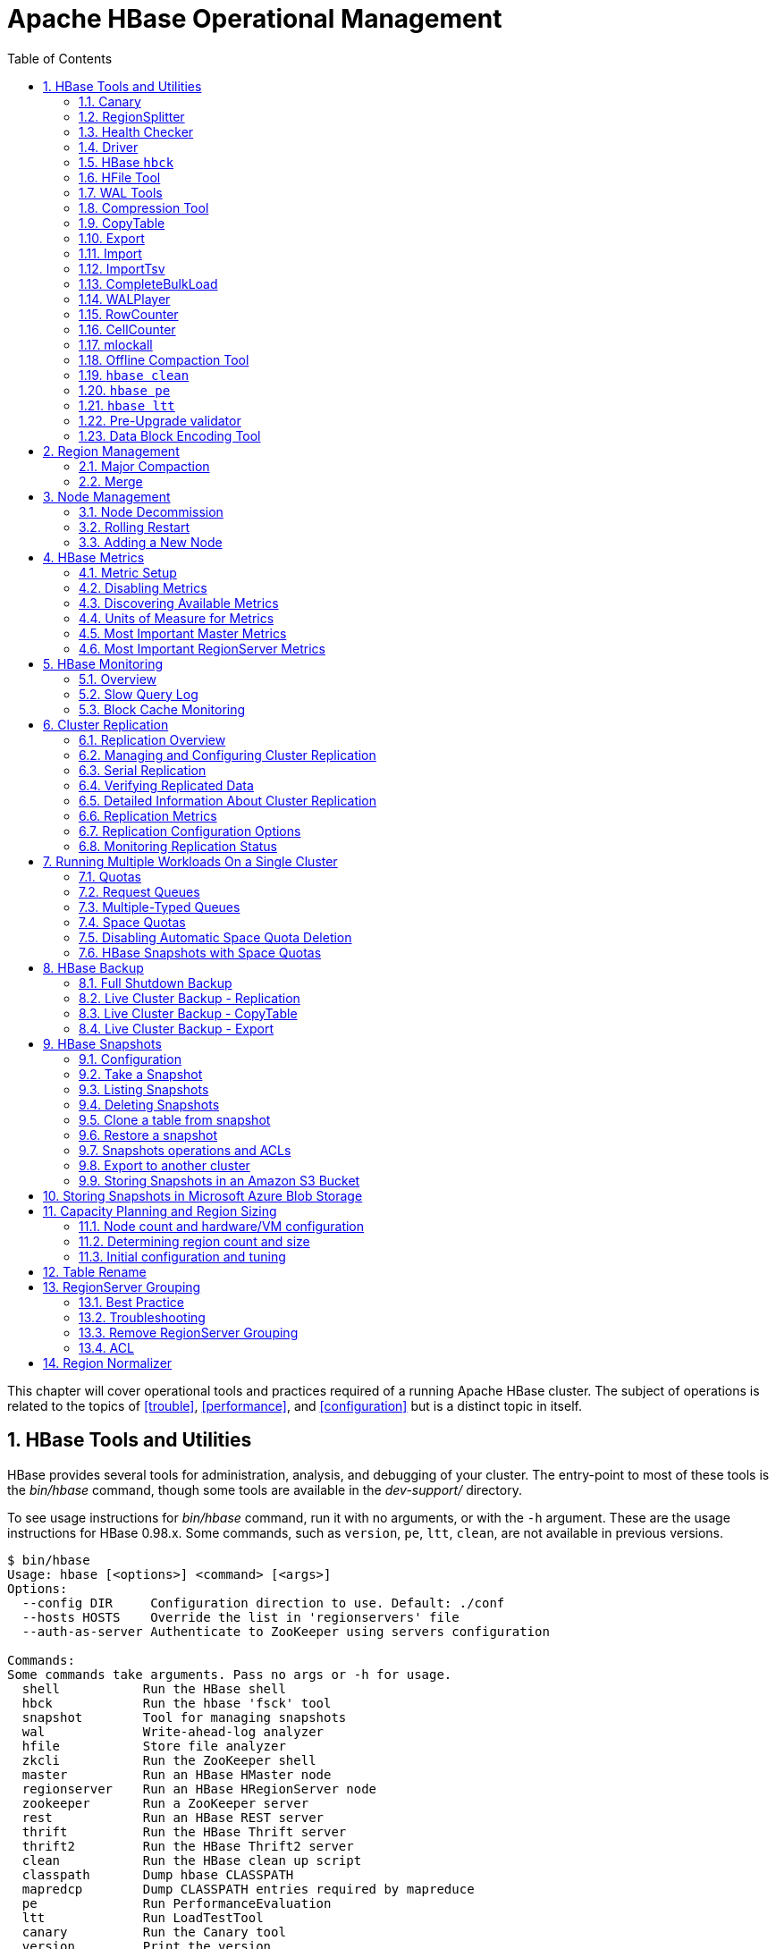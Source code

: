 ////
/**
 *
 * Licensed to the Apache Software Foundation (ASF) under one
 * or more contributor license agreements.  See the NOTICE file
 * distributed with this work for additional information
 * regarding copyright ownership.  The ASF licenses this file
 * to you under the Apache License, Version 2.0 (the
 * "License"); you may not use this file except in compliance
 * with the License.  You may obtain a copy of the License at
 *
 *     http://www.apache.org/licenses/LICENSE-2.0
 *
 * Unless required by applicable law or agreed to in writing, software
 * distributed under the License is distributed on an "AS IS" BASIS,
 * WITHOUT WARRANTIES OR CONDITIONS OF ANY KIND, either express or implied.
 * See the License for the specific language governing permissions and
 * limitations under the License.
 */
////

[[ops_mgt]]
= Apache HBase Operational Management
:doctype: book
:numbered:
:toc: left
:icons: font
:experimental:

This chapter will cover operational tools and practices required of a running Apache HBase cluster.
The subject of operations is related to the topics of <<trouble>>, <<performance>>, and <<configuration>> but is a distinct topic in itself.

[[tools]]
== HBase Tools and Utilities

HBase provides several tools for administration, analysis, and debugging of your cluster.
The entry-point to most of these tools is the _bin/hbase_ command, though some tools are available in the _dev-support/_ directory.

To see usage instructions for _bin/hbase_ command, run it with no arguments, or with the `-h` argument.
These are the usage instructions for HBase 0.98.x.
Some commands, such as `version`, `pe`, `ltt`, `clean`, are not available in previous versions.

----
$ bin/hbase
Usage: hbase [<options>] <command> [<args>]
Options:
  --config DIR     Configuration direction to use. Default: ./conf
  --hosts HOSTS    Override the list in 'regionservers' file
  --auth-as-server Authenticate to ZooKeeper using servers configuration

Commands:
Some commands take arguments. Pass no args or -h for usage.
  shell           Run the HBase shell
  hbck            Run the hbase 'fsck' tool
  snapshot        Tool for managing snapshots
  wal             Write-ahead-log analyzer
  hfile           Store file analyzer
  zkcli           Run the ZooKeeper shell
  master          Run an HBase HMaster node
  regionserver    Run an HBase HRegionServer node
  zookeeper       Run a ZooKeeper server
  rest            Run an HBase REST server
  thrift          Run the HBase Thrift server
  thrift2         Run the HBase Thrift2 server
  clean           Run the HBase clean up script
  classpath       Dump hbase CLASSPATH
  mapredcp        Dump CLASSPATH entries required by mapreduce
  pe              Run PerformanceEvaluation
  ltt             Run LoadTestTool
  canary          Run the Canary tool
  version         Print the version
  backup          Backup tables for recovery
  restore         Restore tables from existing backup image
  regionsplitter  Run RegionSplitter tool
  rowcounter      Run RowCounter tool
  cellcounter     Run CellCounter tool
  CLASSNAME       Run the class named CLASSNAME
----

Some of the tools and utilities below are Java classes which are passed directly to the _bin/hbase_ command, as referred to in the last line of the usage instructions.
Others, such as `hbase shell` (<<shell>>), `hbase upgrade` (<<upgrading>>), and `hbase thrift` (<<thrift>>), are documented elsewhere in this guide.

=== Canary

There is a Canary class can help users to canary-test the HBase cluster status, with every column-family for every regions or RegionServer's granularity.
To see the usage, use the `-help` parameter.

----
$ ${HBASE_HOME}/bin/hbase canary -help

Usage: hbase canary [opts] [table1 [table2]...] | [regionserver1 [regionserver2]..]
 where [opts] are:
   -help          Show this help and exit.
   -regionserver  replace the table argument to regionserver,
      which means to enable regionserver mode
   -allRegions    Tries all regions on a regionserver,
      only works in regionserver mode.
   -zookeeper    Tries to grab zookeeper.znode.parent
      on each zookeeper instance
   -daemon        Continuous check at defined intervals.
   -interval <N>  Interval between checks (sec)
   -e             Use table/regionserver as regular expression
      which means the table/regionserver is regular expression pattern
   -f <B>         stop whole program if first error occurs, default is true
   -t <N>         timeout for a check, default is 600000 (millisecs)
   -writeTableTimeout <N>         write timeout for the writeTable, default is 600000 (millisecs)
   -readTableTimeouts <tableName>=<read timeout>,<tableName>=<read timeout>, ...    comma-separated list of read timeouts per table (no spaces), default is 600000 (millisecs)
   -writeSniffing enable the write sniffing in canary
   -treatFailureAsError treats read / write failure as error
   -writeTable    The table used for write sniffing. Default is hbase:canary
   -Dhbase.canary.read.raw.enabled=<true/false> Use this flag to enable or disable raw scan during read canary test Default is false and raw is not enabled during scan
   -D<configProperty>=<value> assigning or override the configuration params
----

[NOTE]
The `Sink` class is instantiated using the `hbase.canary.sink.class` configuration property which
will also determine the used Monitor class. In the absence of this property RegionServerStdOutSink
will be used. You need to use the Sink according to the passed parameters to the _canary_ command.
As an example you have to set `hbase.canary.sink.class` property to
`org.apache.hadoop.hbase.tool.Canary$RegionStdOutSink` for using table parameters.

This tool will return non zero error codes to user for collaborating with other monitoring tools, such as Nagios.
The error code definitions are:

[source,java]
----
private static final int USAGE_EXIT_CODE = 1;
private static final int INIT_ERROR_EXIT_CODE = 2;
private static final int TIMEOUT_ERROR_EXIT_CODE = 3;
private static final int ERROR_EXIT_CODE = 4;
private static final int FAILURE_EXIT_CODE = 5;
----

Here are some examples based on the following given case.
There are two Table objects called test-01 and test-02, they have two column family cf1 and cf2 respectively, and deployed on the 3 RegionServers.
see following table.

[cols="1,1,1", options="header"]
|===
| RegionServer
| test-01
| test-02
| rs1 | r1 | r2
| rs2 | r2 |
| rs3 | r2 | r1
|===

Following are some examples based on the previous given case.

==== Canary test for every column family (store) of every region of every table

----
$ ${HBASE_HOME}/bin/hbase canary

3/12/09 03:26:32 INFO tool.Canary: read from region test-01,,1386230156732.0e3c7d77ffb6361ea1b996ac1042ca9a. column family cf1 in 2ms
13/12/09 03:26:32 INFO tool.Canary: read from region test-01,,1386230156732.0e3c7d77ffb6361ea1b996ac1042ca9a. column family cf2 in 2ms
13/12/09 03:26:32 INFO tool.Canary: read from region test-01,0004883,1386230156732.87b55e03dfeade00f441125159f8ca87. column family cf1 in 4ms
13/12/09 03:26:32 INFO tool.Canary: read from region test-01,0004883,1386230156732.87b55e03dfeade00f441125159f8ca87. column family cf2 in 1ms
...
13/12/09 03:26:32 INFO tool.Canary: read from region test-02,,1386559511167.aa2951a86289281beee480f107bb36ee. column family cf1 in 5ms
13/12/09 03:26:32 INFO tool.Canary: read from region test-02,,1386559511167.aa2951a86289281beee480f107bb36ee. column family cf2 in 3ms
13/12/09 03:26:32 INFO tool.Canary: read from region test-02,0004883,1386559511167.cbda32d5e2e276520712d84eaaa29d84. column family cf1 in 31ms
13/12/09 03:26:32 INFO tool.Canary: read from region test-02,0004883,1386559511167.cbda32d5e2e276520712d84eaaa29d84. column family cf2 in 8ms
----

So you can see, table test-01 has two regions and two column families, so the Canary tool will pick 4 small piece of data from 4 (2 region * 2 store) different stores.
This is a default behavior of the this tool does.

==== Canary test for every column family (store) of every region of specific table(s)

You can also test one or more specific tables.

----
$ ${HBASE_HOME}/bin/hbase canary test-01 test-02
----

==== Canary test with RegionServer granularity

This will pick one small piece of data from each RegionServer, and can also put your RegionServer name as input options for canary-test specific RegionServer.

----
$ ${HBASE_HOME}/bin/hbase canary -regionserver

13/12/09 06:05:17 INFO tool.Canary: Read from table:test-01 on region server:rs2 in 72ms
13/12/09 06:05:17 INFO tool.Canary: Read from table:test-02 on region server:rs3 in 34ms
13/12/09 06:05:17 INFO tool.Canary: Read from table:test-01 on region server:rs1 in 56ms
----

==== Canary test with regular expression pattern

This will test both table test-01 and test-02.

----
$ ${HBASE_HOME}/bin/hbase canary -e test-0[1-2]
----

==== Run canary test as daemon mode

Run repeatedly with interval defined in option `-interval` whose default value is 60 seconds.
This daemon will stop itself and return non-zero error code if any error occurs, due to the default value of option -f is true.

----
$ ${HBASE_HOME}/bin/hbase canary -daemon
----

Run repeatedly with 5 second intervals and will not stop itself even if errors occur in the test.

----
$ ${HBASE_HOME}/bin/hbase canary -daemon -interval 5 -f false
----

==== Force timeout if canary test stuck

In some cases the request is stuck and no response is sent back to the client. This can happen with dead RegionServers which the master has not yet noticed.
Because of this we provide a timeout option to kill the canary test and return a non-zero error code.
This run sets the timeout value to 60 seconds, the default value is 600 seconds.

----
$ ${HBASE_HOME}/bin/hbase canary -t 60000
----

==== Enable write sniffing in canary

By default, the canary tool only check the read operations, it's hard to find the problem in the
write path. To enable the write sniffing, you can run canary with the `-writeSniffing` option.
When the write sniffing is enabled, the canary tool will create an hbase table and make sure the
regions of the table distributed on all region servers. In each sniffing period, the canary will
try to put data to these regions to check the write availability of each region server.
----
$ ${HBASE_HOME}/bin/hbase canary -writeSniffing
----

The default write table is `hbase:canary` and can be specified by the option `-writeTable`.
----
$ ${HBASE_HOME}/bin/hbase canary -writeSniffing -writeTable ns:canary
----

The default value size of each put is 10 bytes and you can set it by the config key:
`hbase.canary.write.value.size`.

==== Treat read / write failure as error

By default, the canary tool only logs read failure, due to e.g. RetriesExhaustedException,
while returning normal exit code. To treat read / write failure as error, you can run canary
with the `-treatFailureAsError` option. When enabled, read / write failure would result in error
exit code.
----
$ ${HBASE_HOME}/bin/hbase canary -treatFailureAsError
----

==== Running Canary in a Kerberos-enabled Cluster

To run Canary in a Kerberos-enabled cluster, configure the following two properties in _hbase-site.xml_:

* `hbase.client.keytab.file`
* `hbase.client.kerberos.principal`

Kerberos credentials are refreshed every 30 seconds when Canary runs in daemon mode.

To configure the DNS interface for the client, configure the following optional properties in _hbase-site.xml_.

* `hbase.client.dns.interface`
* `hbase.client.dns.nameserver`

.Canary in a Kerberos-Enabled Cluster
====
This example shows each of the properties with valid values.

[source,xml]
----
<property>
  <name>hbase.client.kerberos.principal</name>
  <value>hbase/_HOST@YOUR-REALM.COM</value>
</property>
<property>
  <name>hbase.client.keytab.file</name>
  <value>/etc/hbase/conf/keytab.krb5</value>
</property>
<!-- optional params -->
<property>
  <name>hbase.client.dns.interface</name>
  <value>default</value>
</property>
<property>
  <name>hbase.client.dns.nameserver</name>
  <value>default</value>
</property>
----
====

=== RegionSplitter

----
usage: bin/hbase regionsplitter <TABLE> <SPLITALGORITHM>
SPLITALGORITHM is the java class name of a class implementing
                      SplitAlgorithm, or one of the special strings
                      HexStringSplit or DecimalStringSplit or
                      UniformSplit, which are built-in split algorithms.
                      HexStringSplit treats keys as hexadecimal ASCII, and
                      DecimalStringSplit treats keys as decimal ASCII, and
                      UniformSplit treats keys as arbitrary bytes.
 -c <region count>        Create a new table with a pre-split number of
                          regions
 -D <property=value>      Override HBase Configuration Settings
 -f <family:family:...>   Column Families to create with new table.
                          Required with -c
    --firstrow <arg>      First Row in Table for Split Algorithm
 -h                       Print this usage help
    --lastrow <arg>       Last Row in Table for Split Algorithm
 -o <count>               Max outstanding splits that have unfinished
                          major compactions
 -r                       Perform a rolling split of an existing region
    --risky               Skip verification steps to complete
                          quickly. STRONGLY DISCOURAGED for production
                          systems.
----

For additional detail, see <<manual_region_splitting_decisions>>.

[[health.check]]
=== Health Checker

You can configure HBase to run a script periodically and if it fails N times (configurable), have the server exit.
See _HBASE-7351 Periodic health check script_ for configurations and detail.

=== Driver

Several frequently-accessed utilities are provided as `Driver` classes, and executed by the _bin/hbase_ command.
These utilities represent MapReduce jobs which run on your cluster.
They are run in the following way, replacing _UtilityName_ with the utility you want to run.
This command assumes you have set the environment variable `HBASE_HOME` to the directory where HBase is unpacked on your server.

----

${HBASE_HOME}/bin/hbase org.apache.hadoop.hbase.mapreduce.UtilityName
----

The following utilities are available:

`LoadIncrementalHFiles`::
  Complete a bulk data load.

`CopyTable`::
  Export a table from the local cluster to a peer cluster.

`Export`::
  Write table data to HDFS.

`Import`::
  Import data written by a previous `Export` operation.

`ImportTsv`::
  Import data in TSV format.

`RowCounter`::
  Count rows in an HBase table.

`CellCounter`::
  Count cells in an HBase table.

`replication.VerifyReplication`::
  Compare the data from tables in two different clusters.
  WARNING: It doesn't work for incrementColumnValues'd cells since the timestamp is changed.
  Note that this command is in a different package than the others.

Each command except `RowCounter` and `CellCounter` accept a single `--help` argument to print usage instructions.

[[hbck]]
=== HBase `hbck`

To run `hbck` against your HBase cluster run `$./bin/hbase hbck`. At the end of the command's output it prints `OK` or `INCONSISTENCY`.
If your cluster reports inconsistencies, pass `-details` to see more detail emitted.
If inconsistencies, run `hbck` a few times because the inconsistency may be transient (e.g. cluster is starting up or a region is splitting).
 Passing `-fix` may correct the inconsistency (This is an experimental feature).

For more information, see <<hbck.in.depth>>.

[[hfile_tool2]]
=== HFile Tool

See <<hfile_tool>>.

=== WAL Tools

[[hlog_tool]]
==== FSHLog tool

The main method on `FSHLog` offers manual split and dump facilities.
Pass it WALs or the product of a split, the content of the _recovered.edits_.
directory.

You can get a textual dump of a WAL file content by doing the following:

----
 $ ./bin/hbase org.apache.hadoop.hbase.regionserver.wal.FSHLog --dump hdfs://example.org:8020/hbase/WALs/example.org,60020,1283516293161/10.10.21.10%3A60020.1283973724012
----

The return code will be non-zero if there are any issues with the file so you can test wholesomeness of file by redirecting `STDOUT` to `/dev/null` and testing the program return.

Similarly you can force a split of a log file directory by doing:

----
 $ ./bin/hbase org.apache.hadoop.hbase.regionserver.wal.FSHLog --split hdfs://example.org:8020/hbase/WALs/example.org,60020,1283516293161/
----

[[hlog_tool.prettyprint]]
===== WALPrettyPrinter

The `WALPrettyPrinter` is a tool with configurable options to print the contents of a WAL.
You can invoke it via the HBase cli with the 'wal' command.

----
 $ ./bin/hbase wal hdfs://example.org:8020/hbase/WALs/example.org,60020,1283516293161/10.10.21.10%3A60020.1283973724012
----

.WAL Printing in older versions of HBase
[NOTE]
====
Prior to version 2.0, the `WALPrettyPrinter` was called the `HLogPrettyPrinter`, after an internal name for HBase's write ahead log.
In those versions, you can print the contents of a WAL using the same configuration as above, but with the 'hlog' command.

----
 $ ./bin/hbase hlog hdfs://example.org:8020/hbase/.logs/example.org,60020,1283516293161/10.10.21.10%3A60020.1283973724012
----
====

[[compression.tool]]
=== Compression Tool

See <<compression.test,compression.test>>.

[[copy.table]]
=== CopyTable

CopyTable is a utility that can copy part or of all of a table, either to the same cluster or another cluster.
The target table must first exist.
The usage is as follows:

----

$ ./bin/hbase org.apache.hadoop.hbase.mapreduce.CopyTable --help
/bin/hbase org.apache.hadoop.hbase.mapreduce.CopyTable --help
Usage: CopyTable [general options] [--starttime=X] [--endtime=Y] [--new.name=NEW] [--peer.adr=ADR] <tablename>

Options:
 rs.class     hbase.regionserver.class of the peer cluster,
              specify if different from current cluster
 rs.impl      hbase.regionserver.impl of the peer cluster,
 startrow     the start row
 stoprow      the stop row
 starttime    beginning of the time range (unixtime in millis)
              without endtime means from starttime to forever
 endtime      end of the time range.  Ignored if no starttime specified.
 versions     number of cell versions to copy
 new.name     new table's name
 peer.adr     Address of the peer cluster given in the format
              hbase.zookeeer.quorum:hbase.zookeeper.client.port:zookeeper.znode.parent
 families     comma-separated list of families to copy
              To copy from cf1 to cf2, give sourceCfName:destCfName.
              To keep the same name, just give "cfName"
 all.cells    also copy delete markers and deleted cells

Args:
 tablename    Name of the table to copy

Examples:
 To copy 'TestTable' to a cluster that uses replication for a 1 hour window:
 $ bin/hbase org.apache.hadoop.hbase.mapreduce.CopyTable --starttime=1265875194289 --endtime=1265878794289 --peer.adr=server1,server2,server3:2181:/hbase --families=myOldCf:myNewCf,cf2,cf3 TestTable

For performance consider the following general options:
  It is recommended that you set the following to >=100. A higher value uses more memory but
  decreases the round trip time to the server and may increase performance.
    -Dhbase.client.scanner.caching=100
  The following should always be set to false, to prevent writing data twice, which may produce
  inaccurate results.
    -Dmapred.map.tasks.speculative.execution=false
----

.Scanner Caching
[NOTE]
====
Caching for the input Scan is configured via `hbase.client.scanner.caching`          in the job configuration.
====

.Versions
[NOTE]
====
By default, CopyTable utility only copies the latest version of row cells unless `--versions=n` is explicitly specified in the command.
====

See Jonathan Hsieh's link:https://blog.cloudera.com/blog/2012/06/online-hbase-backups-with-copytable-2/[Online
          HBase Backups with CopyTable] blog post for more on `CopyTable`.

[[export]]
=== Export

Export is a utility that will dump the contents of table to HDFS in a sequence file.
The Export can be run via a Coprocessor Endpoint or MapReduce. Invoke via:

*mapreduce-based Export*
----
$ bin/hbase org.apache.hadoop.hbase.mapreduce.Export <tablename> <outputdir> [<versions> [<starttime> [<endtime>]]]
----

*endpoint-based Export*

NOTE: Make sure the Export coprocessor is enabled by adding `org.apache.hadoop.hbase.coprocessor.Export` to `hbase.coprocessor.region.classes`.
----
$ bin/hbase org.apache.hadoop.hbase.coprocessor.Export <tablename> <outputdir> [<versions> [<starttime> [<endtime>]]]
----
The outputdir is a HDFS directory that does not exist prior to the export. When done, the exported files will be owned by the user invoking the export command.

*The Comparison of Endpoint-based Export And Mapreduce-based Export*
|===
||Endpoint-based Export|Mapreduce-based Export

|HBase version requirement
|2.0+
|0.2.1+

|Maven dependency
|hbase-endpoint
|hbase-mapreduce (2.0+), hbase-server(prior to 2.0)

|Requirement before dump
|mount the endpoint.Export on the target table
|deploy the MapReduce framework

|Read latency
|low, directly read the data from region
|normal, traditional RPC scan

|Read Scalability
|depend on number of regions
|depend on number of mappers (see TableInputFormatBase#getSplits)

|Timeout
|operation timeout. configured by hbase.client.operation.timeout
|scan timeout. configured by hbase.client.scanner.timeout.period

|Permission requirement
|READ, EXECUTE
|READ

|Fault tolerance
|no
|depend on MapReduce
|===


NOTE: To see usage instructions, run the command with no options. Available options include
specifying column families and applying filters during the export.

By default, the `Export` tool only exports the newest version of a given cell, regardless of the number of versions stored. To export more than one version, replace *_<versions>_* with the desired number of versions.

Note: caching for the input Scan is configured via `hbase.client.scanner.caching` in the job configuration.

[[import]]
=== Import

Import is a utility that will load data that has been exported back into HBase.
Invoke via:

----
$ bin/hbase org.apache.hadoop.hbase.mapreduce.Import <tablename> <inputdir>
----

NOTE: To see usage instructions, run the command with no options.

To import 0.94 exported files in a 0.96 cluster or onwards, you need to set system property "hbase.import.version" when running the import command as below:

----
$ bin/hbase -Dhbase.import.version=0.94 org.apache.hadoop.hbase.mapreduce.Import <tablename> <inputdir>
----

[[importtsv]]
=== ImportTsv

ImportTsv is a utility that will load data in TSV format into HBase.
It has two distinct usages: loading data from TSV format in HDFS into HBase via Puts, and preparing StoreFiles to be loaded via the `completebulkload`.

To load data via Puts (i.e., non-bulk loading):

----
$ bin/hbase org.apache.hadoop.hbase.mapreduce.ImportTsv -Dimporttsv.columns=a,b,c <tablename> <hdfs-inputdir>
----

To generate StoreFiles for bulk-loading:

[source,bourne]
----
$ bin/hbase org.apache.hadoop.hbase.mapreduce.ImportTsv -Dimporttsv.columns=a,b,c -Dimporttsv.bulk.output=hdfs://storefile-outputdir <tablename> <hdfs-data-inputdir>
----

These generated StoreFiles can be loaded into HBase via <<completebulkload,completebulkload>>.

[[importtsv.options]]
==== ImportTsv Options

Running `ImportTsv` with no arguments prints brief usage information:

----

Usage: importtsv -Dimporttsv.columns=a,b,c <tablename> <inputdir>

Imports the given input directory of TSV data into the specified table.

The column names of the TSV data must be specified using the -Dimporttsv.columns
option. This option takes the form of comma-separated column names, where each
column name is either a simple column family, or a columnfamily:qualifier. The special
column name HBASE_ROW_KEY is used to designate that this column should be used
as the row key for each imported record. You must specify exactly one column
to be the row key, and you must specify a column name for every column that exists in the
input data.

By default importtsv will load data directly into HBase. To instead generate
HFiles of data to prepare for a bulk data load, pass the option:
  -Dimporttsv.bulk.output=/path/for/output
  Note: the target table will be created with default column family descriptors if it does not already exist.

Other options that may be specified with -D include:
  -Dimporttsv.skip.bad.lines=false - fail if encountering an invalid line
  '-Dimporttsv.separator=|' - eg separate on pipes instead of tabs
  -Dimporttsv.timestamp=currentTimeAsLong - use the specified timestamp for the import
  -Dimporttsv.mapper.class=my.Mapper - A user-defined Mapper to use instead of org.apache.hadoop.hbase.mapreduce.TsvImporterMapper
----

[[importtsv.example]]
==== ImportTsv Example

For example, assume that we are loading data into a table called 'datatsv' with a ColumnFamily called 'd' with two columns "c1" and "c2".

Assume that an input file exists as follows:
----

row1	c1	c2
row2	c1	c2
row3	c1	c2
row4	c1	c2
row5	c1	c2
row6	c1	c2
row7	c1	c2
row8	c1	c2
row9	c1	c2
row10	c1	c2
----

For ImportTsv to use this input file, the command line needs to look like this:

----

 HADOOP_CLASSPATH=`${HBASE_HOME}/bin/hbase classpath` ${HADOOP_HOME}/bin/hadoop jar ${HBASE_HOME}/hbase-mapreduce-VERSION.jar importtsv -Dimporttsv.columns=HBASE_ROW_KEY,d:c1,d:c2 -Dimporttsv.bulk.output=hdfs://storefileoutput datatsv hdfs://inputfile
----

\... and in this example the first column is the rowkey, which is why the HBASE_ROW_KEY is used.
The second and third columns in the file will be imported as "d:c1" and "d:c2", respectively.

[[importtsv.warning]]
==== ImportTsv Warning

If you have preparing a lot of data for bulk loading, make sure the target HBase table is pre-split appropriately.

[[importtsv.also]]
==== See Also

For more information about bulk-loading HFiles into HBase, see <<arch.bulk.load,arch.bulk.load>>

[[completebulkload]]
=== CompleteBulkLoad

The `completebulkload` utility will move generated StoreFiles into an HBase table.
This utility is often used in conjunction with output from <<importtsv,importtsv>>.

There are two ways to invoke this utility, with explicit classname and via the driver:

.Explicit Classname
----
$ bin/hbase org.apache.hadoop.hbase.tool.LoadIncrementalHFiles <hdfs://storefileoutput> <tablename>
----

.Driver
----
HADOOP_CLASSPATH=`${HBASE_HOME}/bin/hbase classpath` ${HADOOP_HOME}/bin/hadoop jar ${HBASE_HOME}/hbase-server-VERSION.jar completebulkload <hdfs://storefileoutput> <tablename>
----

[[completebulkload.warning]]
==== CompleteBulkLoad Warning

Data generated via MapReduce is often created with file permissions that are not compatible with the running HBase process.
Assuming you're running HDFS with permissions enabled, those permissions will need to be updated before you run CompleteBulkLoad.

For more information about bulk-loading HFiles into HBase, see <<arch.bulk.load,arch.bulk.load>>.

[[walplayer]]
=== WALPlayer

WALPlayer is a utility to replay WAL files into HBase.

The WAL can be replayed for a set of tables or all tables, and a timerange can be provided (in milliseconds). The WAL is filtered to this set of tables.
The output can optionally be mapped to another set of tables.

WALPlayer can also generate HFiles for later bulk importing, in that case only a single table and no mapping can be specified.

Invoke via:

----
$ bin/hbase org.apache.hadoop.hbase.mapreduce.WALPlayer [options] <wal inputdir> <tables> [<tableMappings>]>
----

For example:

----
$ bin/hbase org.apache.hadoop.hbase.mapreduce.WALPlayer /backuplogdir oldTable1,oldTable2 newTable1,newTable2
----

WALPlayer, by default, runs as a mapreduce job.
To NOT run WALPlayer as a mapreduce job on your cluster, force it to run all in the local process by adding the flags `-Dmapreduce.jobtracker.address=local` on the command line.

[[walplayer.options]]
==== WALPlayer Options

Running `WALPlayer` with no arguments prints brief usage information:

----
Usage: WALPlayer [options] <wal inputdir> <tables> [<tableMappings>]
Replay all WAL files into HBase.
<tables> is a comma separated list of tables.
If no tables ("") are specified, all tables are imported.
(Be careful, hbase:meta entries will be imported in this case.)

WAL entries can be mapped to new set of tables via <tableMappings>.
<tableMappings> is a comma separated list of target tables.
If specified, each table in <tables> must have a mapping.

By default WALPlayer will load data directly into HBase.
To generate HFiles for a bulk data load instead, pass the following option:
  -Dwal.bulk.output=/path/for/output
  (Only one table can be specified, and no mapping is allowed!)
Time range options:
  -Dwal.start.time=[date|ms]
  -Dwal.end.time=[date|ms]
  (The start and the end date of timerange. The dates can be expressed
  in milliseconds since epoch or in yyyy-MM-dd'T'HH:mm:ss.SS format.
  E.g. 1234567890120 or 2009-02-13T23:32:30.12)
Other options:
  -Dmapreduce.job.name=jobName
  Use the specified mapreduce job name for the wal player
For performance also consider the following options:
  -Dmapreduce.map.speculative=false
  -Dmapreduce.reduce.speculative=false
----

[[rowcounter]]
=== RowCounter

link:https://hbase.apache.org/apidocs/org/apache/hadoop/hbase/mapreduce/RowCounter.html[RowCounter] is a mapreduce job to count all the rows of a table.
This is a good utility to use as a sanity check to ensure that HBase can read all the blocks of a table if there are any concerns of metadata inconsistency.
It will run the mapreduce all in a single process but it will run faster if you have a MapReduce cluster in place for it to exploit.
It is possible to limit the time range of data to be scanned by using the `--starttime=[starttime]` and `--endtime=[endtime]` flags.
The scanned data can be limited based on keys using the `--range=[startKey],[endKey][;[startKey],[endKey]...]` option.

----
$ bin/hbase rowcounter [options] <tablename> [--starttime=<start> --endtime=<end>] [--range=[startKey],[endKey][;[startKey],[endKey]...]] [<column1> <column2>...]
----

RowCounter only counts one version per cell.

For performance consider to use `-Dhbase.client.scanner.caching=100` and `-Dmapreduce.map.speculative=false` options.

[[cellcounter]]
=== CellCounter

HBase ships another diagnostic mapreduce job called link:https://hbase.apache.org/apidocs/org/apache/hadoop/hbase/mapreduce/CellCounter.html[CellCounter].
Like RowCounter, it gathers more fine-grained statistics about your table.
The statistics gathered by CellCounter are more fine-grained and include:

* Total number of rows in the table.
* Total number of CFs across all rows.
* Total qualifiers across all rows.
* Total occurrence of each CF.
* Total occurrence of each qualifier.
* Total number of versions of each qualifier.

The program allows you to limit the scope of the run.
Provide a row regex or prefix to limit the rows to analyze.
Specify a time range to scan the table by using the `--starttime=<starttime>` and `--endtime=<endtime>` flags.

Use `hbase.mapreduce.scan.column.family` to specify scanning a single column family.

----
$ bin/hbase cellcounter <tablename> <outputDir> [reportSeparator] [regex or prefix] [--starttime=<starttime> --endtime=<endtime>]
----

Note: just like RowCounter, caching for the input Scan is configured via `hbase.client.scanner.caching` in the job configuration.

=== mlockall

It is possible to optionally pin your servers in physical memory making them less likely to be swapped out in oversubscribed environments by having the servers call link:http://linux.die.net/man/2/mlockall[mlockall] on startup.
See link:https://issues.apache.org/jira/browse/HBASE-4391[HBASE-4391 Add ability to start RS as root and call mlockall] for how to build the optional library and have it run on startup.

[[compaction.tool]]
=== Offline Compaction Tool

See the usage for the
link:https://hbase.apache.org/devapidocs/org/apache/hadoop/hbase/regionserver/CompactionTool.html[CompactionTool].
Run it like:

[source, bash]
----
$ ./bin/hbase org.apache.hadoop.hbase.regionserver.CompactionTool
----

=== `hbase clean`

The `hbase clean` command cleans HBase data from ZooKeeper, HDFS, or both.
It is appropriate to use for testing.
Run it with no options for usage instructions.
The `hbase clean` command was introduced in HBase 0.98.

----

$ bin/hbase clean
Usage: hbase clean (--cleanZk|--cleanHdfs|--cleanAll)
Options:
        --cleanZk   cleans hbase related data from zookeeper.
        --cleanHdfs cleans hbase related data from hdfs.
        --cleanAll  cleans hbase related data from both zookeeper and hdfs.
----

=== `hbase pe`

The `hbase pe` command runs the PerformanceEvaluation tool, which is used for testing.

The PerformanceEvaluation tool accepts many different options and commands.
For usage instructions, run the command with no options.

The PerformanceEvaluation tool has received many updates in recent HBase releases, including support for namespaces, support for tags, cell-level ACLs and visibility labels, multiget support for RPC calls, increased sampling sizes, an option to randomly sleep during testing, and ability to "warm up" the cluster before testing starts.

=== `hbase ltt`

The `hbase ltt` command runs the LoadTestTool utility, which is used for testing.

You must specify either `-init_only` or at least one of `-write`, `-update`, or `-read`.
For general usage instructions, pass the `-h` option.

The LoadTestTool has received many updates in recent HBase releases, including support for namespaces, support for tags, cell-level ACLS and visibility labels, testing security-related features, ability to specify the number of regions per server, tests for multi-get RPC calls, and tests relating to replication.

[[ops.pre-upgrade]]
=== Pre-Upgrade validator
Pre-Upgrade validator tool can be used to check the cluster for known incompatibilities before upgrading from HBase 1 to HBase 2.

[source, bash]
----
$ bin/hbase pre-upgrade command ...
----

==== Coprocessor validation

HBase supports co-processors for a long time, but the co-processor API can be changed between major releases. Co-processor validator tries to determine
whether the old co-processors are still compatible with the actual HBase version.

[source, bash]
----
$ bin/hbase pre-upgrade validate-cp [-jar ...] [-class ... | -table ... | -config]
Options:
 -e            Treat warnings as errors.
 -jar <arg>    Jar file/directory of the coprocessor.
 -table <arg>  Table coprocessor(s) to check.
 -class <arg>  Coprocessor class(es) to check.
 -config         Scan jar for observers.
----

The co-processor classes can be explicitly declared by `-class` option, or they can be obtained from HBase configuration by `-config` option.
Table level co-processors can be also checked by `-table` option. The tool searches for co-processors on its classpath, but it can be extended
by the `-jar` option. It is possible to test multiple classes with multiple `-class`, multiple tables with multiple `-table` options as well as
adding multiple jars to the classpath with multiple `-jar` options.

The tool can report errors and warnings. Errors mean that HBase won't be able to load the coprocessor, because it is incompatible with the current version
of HBase. Warnings mean that the co-processors can be loaded, but they won't work as expected. If `-e` option is given, then the tool will also fail
for warnings.

Please note that this tool cannot validate every aspect of jar files, it just does some static checks.

For example:

[source, bash]
----
$ bin/hbase pre-upgrade validate-cp -jar my-coprocessor.jar -class MyMasterObserver -class MyRegionObserver
----

It validates `MyMasterObserver` and `MyRegionObserver` classes which are located in `my-coprocessor.jar`.

[source, bash]
----
$ bin/hbase pre-upgrade validate-cp -table .*
----

It validates every table level co-processors where the table name matches to `.*` regular expression.

==== DataBlockEncoding validation
HBase 2.0 removed `PREFIX_TREE` Data Block Encoding from column families. For further information
please check <<upgrade2.0.prefix-tree.removed,_prefix-tree_ encoding removed>>.
To verify that none of the column families are using incompatible Data Block Encodings in the cluster run the following command.

[source, bash]
----
$ bin/hbase pre-upgrade validate-dbe
----

This check validates all column families and print out any incompatibilities. For example:

----
2018-07-13 09:58:32,028 WARN  [main] tool.DataBlockEncodingValidator: Incompatible DataBlockEncoding for table: t, cf: f, encoding: PREFIX_TREE
----

Which means that Data Block Encoding of table `t`, column family `f` is incompatible. To fix, use `alter` command in HBase shell:

----
alter 't', { NAME => 'f', DATA_BLOCK_ENCODING => 'FAST_DIFF' }
----

Please also validate HFiles, which is described in the next section.

==== HFile Content validation
Even though Data Block Encoding is changed from `PREFIX_TREE` it is still possible to have HFiles that contain data encoded that way.
To verify that HFiles are readable with HBase 2 please use _HFile content validator_.

[source, bash]
----
$ bin/hbase pre-upgrade validate-hfile
----

The tool will log the corrupt HFiles and details about the root cause.
If the problem is about PREFIX_TREE encoding it is necessary to change encodings before upgrading to HBase 2.

The following log message shows an example of incorrect HFiles.

----
2018-06-05 16:20:46,976 WARN  [hfilevalidator-pool1-t3] hbck.HFileCorruptionChecker: Found corrupt HFile hdfs://example.com:8020/hbase/data/default/t/72ea7f7d625ee30f959897d1a3e2c350/prefix/7e6b3d73263c4851bf2b8590a9b3791e
org.apache.hadoop.hbase.io.hfile.CorruptHFileException: Problem reading HFile Trailer from file hdfs://example.com:8020/hbase/data/default/t/72ea7f7d625ee30f959897d1a3e2c350/prefix/7e6b3d73263c4851bf2b8590a9b3791e
    ...
Caused by: java.io.IOException: Invalid data block encoding type in file info: PREFIX_TREE
    ...
Caused by: java.lang.IllegalArgumentException: No enum constant org.apache.hadoop.hbase.io.encoding.DataBlockEncoding.PREFIX_TREE
    ...
2018-06-05 16:20:47,322 INFO  [main] tool.HFileContentValidator: Corrupted file: hdfs://example.com:8020/hbase/data/default/t/72ea7f7d625ee30f959897d1a3e2c350/prefix/7e6b3d73263c4851bf2b8590a9b3791e
2018-06-05 16:20:47,383 INFO  [main] tool.HFileContentValidator: Corrupted file: hdfs://example.com:8020/hbase/archive/data/default/t/56be41796340b757eb7fff1eb5e2a905/f/29c641ae91c34fc3bee881f45436b6d1
----

===== Fixing PREFIX_TREE errors

It's possible to get `PREFIX_TREE` errors after changing Data Block Encoding to a supported one. It can happen
because there are some HFiles which still encoded with `PREFIX_TREE` or there are still some snapshots.

For fixing HFiles, please run a major compaction on the table (it was `default:t` according to the log message):

----
major_compact 't'
----

HFiles can be referenced from snapshots, too. It's the case when the HFile is located under `archive/data`.
The first step is to determine which snapshot references that HFile (the name of the file was `29c641ae91c34fc3bee881f45436b6d1`
according to the logs):

[source, bash]
----
for snapshot in $(hbase snapshotinfo -list-snapshots 2> /dev/null | tail -n -1 | cut -f 1 -d \|);
do
  echo "checking snapshot named '${snapshot}'";
  hbase snapshotinfo -snapshot "${snapshot}" -files 2> /dev/null | grep 29c641ae91c34fc3bee881f45436b6d1;
done
----

The output of this shell script is:

----
checking snapshot named 't_snap'
   1.0 K t/56be41796340b757eb7fff1eb5e2a905/f/29c641ae91c34fc3bee881f45436b6d1 (archive)
----

Which means `t_snap` snapshot references the incompatible HFile. If the snapshot is still needed,
then it has to be recreated with HBase shell:

----
# creating a new namespace for the cleanup process
create_namespace 'pre_upgrade_cleanup'

# creating a new snapshot
clone_snapshot 't_snap', 'pre_upgrade_cleanup:t'
alter 'pre_upgrade_cleanup:t', { NAME => 'f', DATA_BLOCK_ENCODING => 'FAST_DIFF' }
major_compact 'pre_upgrade_cleanup:t'

# removing the invalid snapshot
delete_snapshot 't_snap'

# creating a new snapshot
snapshot 'pre_upgrade_cleanup:t', 't_snap'

# removing temporary table
disable 'pre_upgrade_cleanup:t'
drop 'pre_upgrade_cleanup:t'
drop_namespace 'pre_upgrade_cleanup'
----

For further information, please refer to
link:https://issues.apache.org/jira/browse/HBASE-20649?focusedCommentId=16535476#comment-16535476[HBASE-20649].

=== Data Block Encoding Tool

Tests various compression algorithms with different data block encoder for key compression on an existing HFile.
Useful for testing, debugging and benchmarking.

You must specify `-f` which is the full path of the HFile.

The result shows both the performance (MB/s) of compression/decompression and encoding/decoding, and the data savings on the HFile.

----

$ bin/hbase org.apache.hadoop.hbase.regionserver.DataBlockEncodingTool
Usages: hbase org.apache.hadoop.hbase.regionserver.DataBlockEncodingTool
Options:
        -f HFile to analyse (REQUIRED)
        -n Maximum number of key/value pairs to process in a single benchmark run.
        -b Whether to run a benchmark to measure read throughput.
        -c If this is specified, no correctness testing will be done.
        -a What kind of compression algorithm use for test. Default value: GZ.
        -t Number of times to run each benchmark. Default value: 12.
        -omit Number of first runs of every benchmark to omit from statistics. Default value: 2.

----

[[ops.regionmgt]]
== Region Management

[[ops.regionmgt.majorcompact]]
=== Major Compaction

Major compactions can be requested via the HBase shell or link:https://hbase.apache.org/apidocs/org/apache/hadoop/hbase/client/Admin.html#majorCompact-org.apache.hadoop.hbase.TableName-[Admin.majorCompact].

Note: major compactions do NOT do region merges.
See <<compaction,compaction>> for more information about compactions.

[[ops.regionmgt.merge]]
=== Merge

Merge is a utility that can merge adjoining regions in the same table (see org.apache.hadoop.hbase.util.Merge).

[source,bourne]
----
$ bin/hbase org.apache.hadoop.hbase.util.Merge <tablename> <region1> <region2>
----

If you feel you have too many regions and want to consolidate them, Merge is the utility you need.
Merge must run be done when the cluster is down.
See the link:https://web.archive.org/web/20111231002503/http://ofps.oreilly.com/titles/9781449396107/performance.html[O'Reilly HBase
          Book] for an example of usage.

You will need to pass 3 parameters to this application.
The first one is the table name.
The second one is the fully qualified name of the first region to merge, like "table_name,\x0A,1342956111995.7cef47f192318ba7ccc75b1bbf27a82b.". The third one is the fully qualified name for the second region to merge.

Additionally, there is a Ruby script attached to link:https://issues.apache.org/jira/browse/HBASE-1621[HBASE-1621] for region merging.

[[node.management]]
== Node Management

[[decommission]]
=== Node Decommission

You can stop an individual RegionServer by running the following script in the HBase directory on the particular node:

----
$ ./bin/hbase-daemon.sh stop regionserver
----

The RegionServer will first close all regions and then shut itself down.
On shutdown, the RegionServer's ephemeral node in ZooKeeper will expire.
The master will notice the RegionServer gone and will treat it as a 'crashed' server; it will reassign the nodes the RegionServer was carrying.

.Disable the Load Balancer before Decommissioning a node
[NOTE]
====
If the load balancer runs while a node is shutting down, then there could be contention between the Load Balancer and the Master's recovery of the just decommissioned RegionServer.
Avoid any problems by disabling the balancer first.
See <<lb,lb>> below.
====

.Kill Node Tool
[NOTE]
====
In hbase-2.0, in the bin directory, we added a script named _considerAsDead.sh_ that can be used to kill a regionserver.
Hardware issues could be detected by specialized monitoring tools before the zookeeper timeout has expired. _considerAsDead.sh_ is a simple function to mark a RegionServer as dead.
It deletes all the znodes of the server, starting the recovery process.
Plug in the script into your monitoring/fault detection tools to initiate faster failover.
Be careful how you use this disruptive tool.
Copy the script if you need to make use of it in a version of hbase previous to hbase-2.0.
====

A downside to the above stop of a RegionServer is that regions could be offline for a good period of time.
Regions are closed in order.
If many regions on the server, the first region to close may not be back online until all regions close and after the master notices the RegionServer's znode gone.
In Apache HBase 0.90.2, we added facility for having a node gradually shed its load and then shutdown itself down.
Apache HBase 0.90.2 added the _graceful_stop.sh_ script.
Here is its usage:

----
$ ./bin/graceful_stop.sh
Usage: graceful_stop.sh [--config &conf-dir>] [--restart] [--reload] [--thrift] [--rest] &hostname>
 thrift      If we should stop/start thrift before/after the hbase stop/start
 rest        If we should stop/start rest before/after the hbase stop/start
 restart     If we should restart after graceful stop
 reload      Move offloaded regions back on to the stopped server
 debug       Move offloaded regions back on to the stopped server
 hostname    Hostname of server we are to stop
----

To decommission a loaded RegionServer, run the following: +$
          ./bin/graceful_stop.sh HOSTNAME+ where `HOSTNAME` is the host carrying the RegionServer you would decommission.

.On `HOSTNAME`
[NOTE]
====
The `HOSTNAME` passed to _graceful_stop.sh_ must match the hostname that hbase is using to identify RegionServers.
Check the list of RegionServers in the master UI for how HBase is referring to servers.
It's usually hostname but can also be FQDN.
Whatever HBase is using, this is what you should pass the _graceful_stop.sh_ decommission script.
If you pass IPs, the script is not yet smart enough to make a hostname (or FQDN) of it and so it will fail when it checks if server is currently running; the graceful unloading of regions will not run.
====

The _graceful_stop.sh_ script will move the regions off the decommissioned RegionServer one at a time to minimize region churn.
It will verify the region deployed in the new location before it will moves the next region and so on until the decommissioned server is carrying zero regions.
At this point, the _graceful_stop.sh_ tells the RegionServer `stop`.
The master will at this point notice the RegionServer gone but all regions will have already been redeployed and because the RegionServer went down cleanly, there will be no WAL logs to split.

[[lb]]
.Load Balancer
[NOTE]
====
It is assumed that the Region Load Balancer is disabled while the `graceful_stop` script runs (otherwise the balancer and the decommission script will end up fighting over region deployments). Use the shell to disable the balancer:

[source]
----
hbase(main):001:0> balance_switch false
true
0 row(s) in 0.3590 seconds
----

This turns the balancer OFF.
To reenable, do:

[source]
----
hbase(main):001:0> balance_switch true
false
0 row(s) in 0.3590 seconds
----

The `graceful_stop` will check the balancer and if enabled, will turn it off before it goes to work.
If it exits prematurely because of error, it will not have reset the balancer.
Hence, it is better to manage the balancer apart from `graceful_stop` reenabling it after you are done w/ graceful_stop.
====

[[draining.servers]]
==== Decommissioning several Regions Servers concurrently

If you have a large cluster, you may want to decommission more than one machine at a time by gracefully stopping multiple RegionServers concurrently.
To gracefully drain multiple regionservers at the same time, RegionServers can be put into a "draining" state.
This is done by marking a RegionServer as a draining node by creating an entry in ZooKeeper under the _hbase_root/draining_ znode.
This znode has format `name,port,startcode` just like the regionserver entries under _hbase_root/rs_ znode.

Without this facility, decommissioning multiple nodes may be non-optimal because regions that are being drained from one region server may be moved to other regionservers that are also draining.
Marking RegionServers to be in the draining state prevents this from happening.
See this link:http://inchoate-clatter.blogspot.com/2012/03/hbase-ops-automation.html[blog
            post] for more details.

[[bad.disk]]
==== Bad or Failing Disk

It is good having <<dfs.datanode.failed.volumes.tolerated,dfs.datanode.failed.volumes.tolerated>> set if you have a decent number of disks per machine for the case where a disk plain dies.
But usually disks do the "John Wayne" -- i.e.
take a while to go down spewing errors in _dmesg_ -- or for some reason, run much slower than their companions.
In this case you want to decommission the disk.
You have two options.
You can link:https://wiki.apache.org/hadoop/FAQ#I_want_to_make_a_large_cluster_smaller_by_taking_out_a_bunch_of_nodes_simultaneously._How_can_this_be_done.3F[decommission
            the datanode] or, less disruptive in that only the bad disks data will be rereplicated, can stop the datanode, unmount the bad volume (You can't umount a volume while the datanode is using it), and then restart the datanode (presuming you have set dfs.datanode.failed.volumes.tolerated > 0). The regionserver will throw some errors in its logs as it recalibrates where to get its data from -- it will likely roll its WAL log too -- but in general but for some latency spikes, it should keep on chugging.

.Short Circuit Reads
[NOTE]
====
If you are doing short-circuit reads, you will have to move the regions off the regionserver before you stop the datanode; when short-circuiting reading, though chmod'd so regionserver cannot have access, because it already has the files open, it will be able to keep reading the file blocks from the bad disk even though the datanode is down.
Move the regions back after you restart the datanode.
====

[[rolling]]
=== Rolling Restart

Some cluster configuration changes require either the entire cluster, or the RegionServers, to be restarted in order to pick up the changes.
In addition, rolling restarts are supported for upgrading to a minor or maintenance release, and to a major release if at all possible.
See the release notes for release you want to upgrade to, to find out about limitations to the ability to perform a rolling upgrade.

There are multiple ways to restart your cluster nodes, depending on your situation.
These methods are detailed below.

==== Using the `rolling-restart.sh` Script

HBase ships with a script, _bin/rolling-restart.sh_, that allows you to perform rolling restarts on the entire cluster, the master only, or the RegionServers only.
The script is provided as a template for your own script, and is not explicitly tested.
It requires password-less SSH login to be configured and assumes that you have deployed using a tarball.
The script requires you to set some environment variables before running it.
Examine the script and modify it to suit your needs.

._rolling-restart.sh_ General Usage
----
$ ./bin/rolling-restart.sh --help
Usage: rolling-restart.sh [--config <hbase-confdir>] [--rs-only] [--master-only] [--graceful] [--maxthreads xx]
----

Rolling Restart on RegionServers Only::
  To perform a rolling restart on the RegionServers only, use the `--rs-only` option.
  This might be necessary if you need to reboot the individual RegionServer or if you make a configuration change that only affects RegionServers and not the other HBase processes.

Rolling Restart on Masters Only::
  To perform a rolling restart on the active and backup Masters, use the `--master-only` option.
  You might use this if you know that your configuration change only affects the Master and not the RegionServers, or if you need to restart the server where the active Master is running.

Graceful Restart::
  If you specify the `--graceful` option, RegionServers are restarted using the _bin/graceful_stop.sh_ script, which moves regions off a RegionServer before restarting it.
  This is safer, but can delay the restart.

Limiting the Number of Threads::
  To limit the rolling restart to using only a specific number of threads, use the `--maxthreads` option.

[[rolling.restart.manual]]
==== Manual Rolling Restart

To retain more control over the process, you may wish to manually do a rolling restart across your cluster.
This uses the `graceful-stop.sh` command <<decommission,decommission>>.
In this method, you can restart each RegionServer individually and then move its old regions back into place, retaining locality.
If you also need to restart the Master, you need to do it separately, and restart the Master before restarting the RegionServers using this method.
The following is an example of such a command.
You may need to tailor it to your environment.
This script does a rolling restart of RegionServers only.
It disables the load balancer before moving the regions.

----

$ for i in `cat conf/regionservers|sort`; do ./bin/graceful_stop.sh --restart --reload --debug $i; done &> /tmp/log.txt &;
----

Monitor the output of the _/tmp/log.txt_ file to follow the progress of the script.

==== Logic for Crafting Your Own Rolling Restart Script

Use the following guidelines if you want to create your own rolling restart script.

. Extract the new release, verify its configuration, and synchronize it to all nodes of your cluster using `rsync`, `scp`, or another secure synchronization mechanism.
. Use the hbck utility to ensure that the cluster is consistent.
+
----

$ ./bin/hbck
----
+
Perform repairs if required.
See <<hbck,hbck>> for details.

. Restart the master first.
  You may need to modify these commands if your new HBase directory is different from the old one, such as for an upgrade.
+
----

$ ./bin/hbase-daemon.sh stop master; ./bin/hbase-daemon.sh start master
----

. Gracefully restart each RegionServer, using a script such as the following, from the Master.
+
----

$ for i in `cat conf/regionservers|sort`; do ./bin/graceful_stop.sh --restart --reload --debug $i; done &> /tmp/log.txt &
----
+
If you are running Thrift or REST servers, pass the --thrift or --rest options.
For other available options, run the `bin/graceful-stop.sh --help`              command.
+
It is important to drain HBase regions slowly when restarting multiple RegionServers.
Otherwise, multiple regions go offline simultaneously and must be reassigned to other nodes, which may also go offline soon.
This can negatively affect performance.
You can inject delays into the script above, for instance, by adding a Shell command such as `sleep`.
To wait for 5 minutes between each RegionServer restart, modify the above script to the following:
+
----

$ for i in `cat conf/regionservers|sort`; do ./bin/graceful_stop.sh --restart --reload --debug $i & sleep 5m; done &> /tmp/log.txt &
----

. Restart the Master again, to clear out the dead servers list and re-enable the load balancer.
. Run the `hbck` utility again, to be sure the cluster is consistent.

[[adding.new.node]]
=== Adding a New Node

Adding a new regionserver in HBase is essentially free, you simply start it like this: `$ ./bin/hbase-daemon.sh start regionserver` and it will register itself with the master.
Ideally you also started a DataNode on the same machine so that the RS can eventually start to have local files.
If you rely on ssh to start your daemons, don't forget to add the new hostname in _conf/regionservers_ on the master.

At this point the region server isn't serving data because no regions have moved to it yet.
If the balancer is enabled, it will start moving regions to the new RS.
On a small/medium cluster this can have a very adverse effect on latency as a lot of regions will be offline at the same time.
It is thus recommended to disable the balancer the same way it's done when decommissioning a node and move the regions manually (or even better, using a script that moves them one by one).

The moved regions will all have 0% locality and won't have any blocks in cache so the region server will have to use the network to serve requests.
Apart from resulting in higher latency, it may also be able to use all of your network card's capacity.
For practical purposes, consider that a standard 1GigE NIC won't be able to read much more than _100MB/s_.
In this case, or if you are in a OLAP environment and require having locality, then it is recommended to major compact the moved regions.

[[hbase_metrics]]
== HBase Metrics

HBase emits metrics which adhere to the link:https://hadoop.apache.org/docs/stable/hadoop-project-dist/hadoop-common/Metrics.html[Hadoop Metrics] API.
Starting with HBase 0.95footnote:[The Metrics system was redone in
          HBase 0.96. See Migration
            to the New Metrics Hotness – Metrics2 by Elliot Clark for detail], HBase is configured to emit a default set of metrics with a default sampling period of every 10 seconds.
You can use HBase metrics in conjunction with Ganglia.
You can also filter which metrics are emitted and extend the metrics framework to capture custom metrics appropriate for your environment.

=== Metric Setup

For HBase 0.95 and newer, HBase ships with a default metrics configuration, or [firstterm]_sink_.
This includes a wide variety of individual metrics, and emits them every 10 seconds by default.
To configure metrics for a given region server, edit the _conf/hadoop-metrics2-hbase.properties_ file.
Restart the region server for the changes to take effect.

To change the sampling rate for the default sink, edit the line beginning with `*.period`.
To filter which metrics are emitted or to extend the metrics framework, see https://hadoop.apache.org/docs/current/api/org/apache/hadoop/metrics2/package-summary.html

.HBase Metrics and Ganglia
[NOTE]
====
By default, HBase emits a large number of metrics per region server.
Ganglia may have difficulty processing all these metrics.
Consider increasing the capacity of the Ganglia server or reducing the number of metrics emitted by HBase.
See link:https://hadoop.apache.org/docs/current/api/org/apache/hadoop/metrics2/package-summary.html#filtering[Metrics Filtering].
====

=== Disabling Metrics

To disable metrics for a region server, edit the _conf/hadoop-metrics2-hbase.properties_ file and comment out any uncommented lines.
Restart the region server for the changes to take effect.

[[discovering.available.metrics]]
=== Discovering Available Metrics

Rather than listing each metric which HBase emits by default, you can browse through the available metrics, either as a JSON output or via JMX.
Different metrics are exposed for the Master process and each region server process.

.Procedure: Access a JSON Output of Available Metrics
. After starting HBase, access the region server's web UI, at pass:[http://REGIONSERVER_HOSTNAME:60030] by default (or port 16030 in HBase 1.0+).
. Click the [label]#Metrics Dump# link near the top.
  The metrics for the region server are presented as a dump of the JMX bean in JSON format.
  This will dump out all metrics names and their values.
  To include metrics descriptions in the listing -- this can be useful when you are exploring what is available -- add a query string of `?description=true` so your URL becomes pass:[http://REGIONSERVER_HOSTNAME:60030/jmx?description=true].
  Not all beans and attributes have descriptions.
. To view metrics for the Master, connect to the Master's web UI instead (defaults to pass:[http://localhost:60010] or port 16010 in HBase 1.0+) and click its [label]#Metrics
  Dump# link.
  To include metrics descriptions in the listing -- this can be useful when you are exploring what is available -- add a query string of `?description=true` so your URL becomes pass:[http://REGIONSERVER_HOSTNAME:60010/jmx?description=true].
  Not all beans and attributes have descriptions.


You can use many different tools to view JMX content by browsing MBeans.
This procedure uses `jvisualvm`, which is an application usually available in the JDK.

.Procedure: Browse the JMX Output of Available Metrics
. Start HBase, if it is not already running.
. Run the command `jvisualvm` command on a host with a GUI display.
  You can launch it from the command line or another method appropriate for your operating system.
. Be sure the [label]#VisualVM-MBeans# plugin is installed. Browse to *Tools -> Plugins*. Click [label]#Installed# and check whether the plugin is listed.
  If not, click [label]#Available Plugins#, select it, and click btn:[Install].
  When finished, click btn:[Close].
. To view details for a given HBase process, double-click the process in the [label]#Local# sub-tree in the left-hand panel.
  A detailed view opens in the right-hand panel.
  Click the [label]#MBeans# tab which appears as a tab in the top of the right-hand panel.
. To access the HBase metrics, navigate to the appropriate sub-bean:
.* Master:
.* RegionServer:

. The name of each metric and its current value is displayed in the [label]#Attributes# tab.
  For a view which includes more details, including the description of each attribute, click the [label]#Metadata# tab.

=== Units of Measure for Metrics

Different metrics are expressed in different units, as appropriate.
Often, the unit of measure is in the name (as in the metric `shippedKBs`). Otherwise, use the following guidelines.
When in doubt, you may need to examine the source for a given metric.

* Metrics that refer to a point in time are usually expressed as a timestamp.
* Metrics that refer to an age (such as `ageOfLastShippedOp`) are usually expressed in milliseconds.
* Metrics that refer to memory sizes are in bytes.
* Sizes of queues (such as `sizeOfLogQueue`) are expressed as the number of items in the queue.
  Determine the size by multiplying by the block size (default is 64 MB in HDFS).
* Metrics that refer to things like the number of a given type of operations (such as `logEditsRead`) are expressed as an integer.

[[master_metrics]]
=== Most Important Master Metrics

Note: Counts are usually over the last metrics reporting interval.

hbase.master.numRegionServers::
  Number of live regionservers

hbase.master.numDeadRegionServers::
  Number of dead regionservers

hbase.master.ritCount ::
  The number of regions in transition

hbase.master.ritCountOverThreshold::
  The number of regions that have been in transition longer than a threshold time (default: 60 seconds)

hbase.master.ritOldestAge::
  The age of the longest region in transition, in milliseconds

[[rs_metrics]]
=== Most Important RegionServer Metrics

Note: Counts are usually over the last metrics reporting interval.

hbase.regionserver.regionCount::
  The number of regions hosted by the regionserver

hbase.regionserver.storeFileCount::
  The number of store files on disk currently managed by the regionserver

hbase.regionserver.storeFileSize::
  Aggregate size of the store files on disk

hbase.regionserver.hlogFileCount::
  The number of write ahead logs not yet archived

hbase.regionserver.totalRequestCount::
  The total number of requests received

hbase.regionserver.readRequestCount::
  The number of read requests received

hbase.regionserver.writeRequestCount::
  The number of write requests received

hbase.regionserver.numOpenConnections::
  The number of open connections at the RPC layer

hbase.regionserver.numActiveHandler::
  The number of RPC handlers actively servicing requests

hbase.regionserver.numCallsInGeneralQueue::
  The number of currently enqueued user requests

hbase.regionserver.numCallsInReplicationQueue::
  The number of currently enqueued operations received from replication

hbase.regionserver.numCallsInPriorityQueue::
  The number of currently enqueued priority (internal housekeeping) requests

hbase.regionserver.flushQueueLength::
  Current depth of the memstore flush queue.
  If increasing, we are falling behind with clearing memstores out to HDFS.

hbase.regionserver.updatesBlockedTime::
  Number of milliseconds updates have been blocked so the memstore can be flushed

hbase.regionserver.compactionQueueLength::
  Current depth of the compaction request queue.
  If increasing, we are falling behind with storefile compaction.

hbase.regionserver.blockCacheHitCount::
  The number of block cache hits

hbase.regionserver.blockCacheMissCount::
  The number of block cache misses

hbase.regionserver.blockCacheExpressHitPercent ::
  The percent of the time that requests with the cache turned on hit the cache

hbase.regionserver.percentFilesLocal::
  Percent of store file data that can be read from the local DataNode, 0-100

hbase.regionserver.<op>_<measure>::
  Operation latencies, where <op> is one of Append, Delete, Mutate, Get, Replay, Increment; and where <measure> is one of min, max, mean, median, 75th_percentile, 95th_percentile, 99th_percentile

hbase.regionserver.slow<op>Count ::
  The number of operations we thought were slow, where <op> is one of the list above

hbase.regionserver.GcTimeMillis::
  Time spent in garbage collection, in milliseconds

hbase.regionserver.GcTimeMillisParNew::
  Time spent in garbage collection of the young generation, in milliseconds

hbase.regionserver.GcTimeMillisConcurrentMarkSweep::
  Time spent in garbage collection of the old generation, in milliseconds

hbase.regionserver.authenticationSuccesses::
  Number of client connections where authentication succeeded

hbase.regionserver.authenticationFailures::
  Number of client connection authentication failures

hbase.regionserver.mutationsWithoutWALCount ::
  Count of writes submitted with a flag indicating they should bypass the write ahead log

[[ops.monitoring]]
== HBase Monitoring

[[ops.monitoring.overview]]
=== Overview

The following metrics are arguably the most important to monitor for each RegionServer for "macro monitoring", preferably with a system like link:http://opentsdb.net/[OpenTSDB].
If your cluster is having performance issues it's likely that you'll see something unusual with this group.

HBase::
  * See <<rs_metrics,rs metrics>>

OS::
  * IO Wait
  * User CPU

Java::
  * GC

For more information on HBase metrics, see <<hbase_metrics,hbase metrics>>.

[[ops.slow.query]]
=== Slow Query Log

The HBase slow query log consists of parseable JSON structures describing the properties of those client operations (Gets, Puts, Deletes, etc.) that either took too long to run, or produced too much output.
The thresholds for "too long to run" and "too much output" are configurable, as described below.
The output is produced inline in the main region server logs so that it is easy to discover further details from context with other logged events.
It is also prepended with identifying tags `(responseTooSlow)`, `(responseTooLarge)`, `(operationTooSlow)`, and `(operationTooLarge)` in order to enable easy filtering with grep, in case the user desires to see only slow queries.

==== Configuration

There are two configuration knobs that can be used to adjust the thresholds for when queries are logged.

* `hbase.ipc.warn.response.time` Maximum number of milliseconds that a query can be run without being logged.
  Defaults to 10000, or 10 seconds.
  Can be set to -1 to disable logging by time.
* `hbase.ipc.warn.response.size` Maximum byte size of response that a query can return without being logged.
  Defaults to 100 megabytes.
  Can be set to -1 to disable logging by size.

==== Metrics

The slow query log exposes to metrics to JMX.

* `hadoop.regionserver_rpc_slowResponse` a global metric reflecting the durations of all responses that triggered logging.
* `hadoop.regionserver_rpc_methodName.aboveOneSec` A metric reflecting the durations of all responses that lasted for more than one second.

==== Output

The output is tagged with operation e.g. `(operationTooSlow)` if the call was a client operation, such as a Put, Get, or Delete, which we expose detailed fingerprint information for.
If not, it is tagged `(responseTooSlow)`          and still produces parseable JSON output, but with less verbose information solely regarding its duration and size in the RPC itself. `TooLarge` is substituted for `TooSlow` if the response size triggered the logging, with `TooLarge` appearing even in the case that both size and duration triggered logging.

==== Example


[source]
----
2011-09-08 10:01:25,824 WARN org.apache.hadoop.ipc.HBaseServer: (operationTooSlow): {"tables":{"riley2":{"puts":[{"totalColumns":11,"families":{"actions":[{"timestamp":1315501284459,"qualifier":"0","vlen":9667580},{"timestamp":1315501284459,"qualifier":"1","vlen":10122412},{"timestamp":1315501284459,"qualifier":"2","vlen":11104617},{"timestamp":1315501284459,"qualifier":"3","vlen":13430635}]},"row":"cfcd208495d565ef66e7dff9f98764da:0"}],"families":["actions"]}},"processingtimems":956,"client":"10.47.34.63:33623","starttimems":1315501284456,"queuetimems":0,"totalPuts":1,"class":"HRegionServer","responsesize":0,"method":"multiPut"}
----

Note that everything inside the "tables" structure is output produced by MultiPut's fingerprint, while the rest of the information is RPC-specific, such as processing time and client IP/port.
Other client operations follow the same pattern and the same general structure, with necessary differences due to the nature of the individual operations.
In the case that the call is not a client operation, that detailed fingerprint information will be completely absent.

This particular example, for example, would indicate that the likely cause of slowness is simply a very large (on the order of 100MB) multiput, as we can tell by the "vlen," or value length, fields of each put in the multiPut.

=== Block Cache Monitoring

Starting with HBase 0.98, the HBase Web UI includes the ability to monitor and report on the performance of the block cache.
To view the block cache reports, click .
Following are a few examples of the reporting capabilities.

.Basic Info
image::bc_basic.png[]

.Config
image::bc_config.png[]

.Stats
image::bc_stats.png[]

.L1 and L2
image::bc_l1.png[]

This is not an exhaustive list of all the screens and reports available.
Have a look in the Web UI.

== Cluster Replication

NOTE: This information was previously available at
link:https://hbase.apache.org/0.94/replication.html[Cluster Replication].

HBase provides a cluster replication mechanism which allows you to keep one cluster's state synchronized with that of another cluster, using the write-ahead log (WAL) of the source cluster to propagate the changes.
Some use cases for cluster replication include:

* Backup and disaster recovery
* Data aggregation
* Geographic data distribution
* Online data ingestion combined with offline data analytics

NOTE: Replication is enabled at the granularity of the column family.
Before enabling replication for a column family, create the table and all column families to be replicated, on the destination cluster.

NOTE: Replication is asynchronous as we send WAL to another cluster in background, which means that when you want to do recovery through replication, you could loss some data. To address this problem, we have introduced a new feature called synchronous replication. As the mechanism is a bit different so we use a separated section to describe it. Please see
<<Synchronous Replication,Synchronous Replication>>.

=== Replication Overview

Cluster replication uses a source-push methodology.
An HBase cluster can be a source (also called master or active, meaning that it is the originator of new data), a destination (also called slave or passive, meaning that it receives data via replication), or can fulfill both roles at once.
Replication is asynchronous, and the goal of replication is eventual consistency.
When the source receives an edit to a column family with replication enabled, that edit is propagated to all destination clusters using the WAL for that for that column family on the RegionServer managing the relevant region.

When data is replicated from one cluster to another, the original source of the data is tracked via a cluster ID which is part of the metadata.
In HBase 0.96 and newer (link:https://issues.apache.org/jira/browse/HBASE-7709[HBASE-7709]), all clusters which have already consumed the data are also tracked.
This prevents replication loops.

The WALs for each region server must be kept in HDFS as long as they are needed to replicate data to any slave cluster.
Each region server reads from the oldest log it needs to replicate and keeps track of its progress processing WALs inside ZooKeeper to simplify failure recovery.
The position marker which indicates a slave cluster's progress, as well as the queue of WALs to process, may be different for every slave cluster.

The clusters participating in replication can be of different sizes.
The master cluster relies on randomization to attempt to balance the stream of replication on the slave clusters.
It is expected that the slave cluster has storage capacity to hold the replicated data, as well as any data it is responsible for ingesting.
If a slave cluster does run out of room, or is inaccessible for other reasons, it throws an error and the master retains the WAL and retries the replication at intervals.

.Consistency Across Replicated Clusters
[WARNING]
====
How your application builds on top of the HBase API matters when replication is in play. HBase's replication system provides at-least-once delivery of client edits for an enabled column family to each configured destination cluster. In the event of failure to reach a given destination, the replication system will retry sending edits in a way that might repeat a given message. HBase provides two ways of replication, one is the original replication and the other is serial replication. In the previous way of replication, there is not a guaranteed order of delivery for client edits. In the event of a RegionServer failing, recovery of the replication queue happens independent of recovery of the individual regions that server was previously handling. This means that it is possible for the not-yet-replicated edits to be serviced by a RegionServer that is currently slower to replicate than the one that handles edits from after the failure.

The combination of these two properties (at-least-once delivery and the lack of message ordering) means that some destination clusters may end up in a different state if your application makes use of operations that are not idempotent, e.g. Increments.

To solve the problem, HBase now supports serial replication, which sends edits to destination cluster as the order of requests from client. See <<Serial Replication,Serial Replication>>.

====

.Terminology Changes
[NOTE]
====
Previously, terms such as [firstterm]_master-master_, [firstterm]_master-slave_, and [firstterm]_cyclical_ were used to describe replication relationships in HBase.
These terms added confusion, and have been abandoned in favor of discussions about cluster topologies appropriate for different scenarios.
====

.Cluster Topologies
* A central source cluster might propagate changes out to multiple destination clusters, for failover or due to geographic distribution.
* A source cluster might push changes to a destination cluster, which might also push its own changes back to the original cluster.
* Many different low-latency clusters might push changes to one centralized cluster for backup or resource-intensive data analytics jobs.
  The processed data might then be replicated back to the low-latency clusters.

Multiple levels of replication may be chained together to suit your organization's needs.
The following diagram shows a hypothetical scenario.
Use the arrows to follow the data paths.

.Example of a Complex Cluster Replication Configuration
image::hbase_replication_diagram.jpg[]

HBase replication borrows many concepts from the [firstterm]_statement-based replication_ design used by MySQL.
Instead of SQL statements, entire WALEdits (consisting of multiple cell inserts coming from Put and Delete operations on the clients) are replicated in order to maintain atomicity.

[[hbase.replication.management]]
=== Managing and Configuring Cluster Replication
.Cluster Configuration Overview

. Configure and start the source and destination clusters.
  Create tables with the same names and column families on both the source and destination clusters, so that the destination cluster knows where to store data it will receive.
. All hosts in the source and destination clusters should be reachable to each other.
. If both clusters use the same ZooKeeper cluster, you must use a different `zookeeper.znode.parent`, because they cannot write in the same folder.
. On the source cluster, in HBase Shell, add the destination cluster as a peer, using the `add_peer` command.
. On the source cluster, in HBase Shell, enable the table replication, using the `enable_table_replication` command.
. Check the logs to see if replication is taking place. If so, you will see messages like the following, coming from the ReplicationSource.
----
LOG.info("Replicating "+clusterId + " -> " + peerClusterId);
----

.Serial Replication Configuration
See <<Serial Replication,Serial Replication>>

.Cluster Management Commands
add_peer <ID> <CLUSTER_KEY>::
  Adds a replication relationship between two clusters. +
  * ID -- a unique string, which must not contain a hyphen.
  * CLUSTER_KEY: composed using the following template, with appropriate place-holders: `hbase.zookeeper.quorum:hbase.zookeeper.property.clientPort:zookeeper.znode.parent`. This value can be found on the Master UI info page.
  * STATE(optional): ENABLED or DISABLED, default value is ENABLED
list_peers:: list all replication relationships known by this cluster
enable_peer <ID>::
  Enable a previously-disabled replication relationship
disable_peer <ID>::
  Disable a replication relationship. HBase will no longer send edits to that
  peer cluster, but it still keeps track of all the new WALs that it will need
  to replicate if and when it is re-enabled. WALs are retained when enabling or disabling
  replication as long as peers exist.
remove_peer <ID>::
  Disable and remove a replication relationship. HBase will no longer send edits to that peer cluster or keep track of WALs.
enable_table_replication <TABLE_NAME>::
  Enable the table replication switch for all its column families. If the table is not found in the destination cluster then it will create one with the same name and column families.
disable_table_replication <TABLE_NAME>::
  Disable the table replication switch for all its column families.

=== Serial Replication

Note: this feature is introduced in HBase 2.1

.Function of serial replication

Serial replication supports to push logs to the destination cluster in the same order as logs reach to the source cluster.

.Why need serial replication?
In replication of HBase, we push mutations to destination cluster by reading WAL in each region server. We have a queue for WAL files so we can read them in order of creation time. However, when region-move or RS failure occurs in source cluster, the hlog entries that are not pushed before region-move or RS-failure will be pushed by original RS(for region move) or another RS which takes over the remained hlog of dead RS(for RS failure), and the new entries for the same region(s) will be pushed by the RS which now serves the region(s), but they push the hlog entries of a same region concurrently without coordination.

This treatment can possibly lead to data inconsistency between source and destination clusters:

1. there are put and then delete written to source cluster.

2. due to region-move / RS-failure, they are pushed by different replication-source threads to peer cluster.

3. if delete is pushed to peer cluster before put, and flush and major-compact occurs in peer cluster before put is pushed to peer cluster, the delete is collected and the put remains in peer cluster, but in source cluster the put is masked by the delete, hence data inconsistency between source and destination clusters.


.Serial replication configuration

. Set the serial flag to true for a repliation peer. You can either set it to true when creating a replication peer, or change it to true later.

The serial replication feature had been done firstly in link:https://issues.apache.org/jira/browse/HBASE-9465[HBASE-9465] and then reverted and redone in link:https://issues.apache.org/jira/browse/HBASE-20046[HBASE-20046]. You can find more details in these issues.

=== Verifying Replicated Data

The `VerifyReplication` MapReduce job, which is included in HBase, performs a systematic comparison of replicated data between two different clusters. Run the VerifyReplication job on the master cluster, supplying it with the peer ID and table name to use for validation. You can limit the verification further by specifying a time range or specific families. The job's short name is `verifyrep`. To run the job, use a command like the following:
+
[source,bash]
----
$ HADOOP_CLASSPATH=`${HBASE_HOME}/bin/hbase classpath` "${HADOOP_HOME}/bin/hadoop" jar "${HBASE_HOME}/hbase-mapreduce-VERSION.jar" verifyrep --starttime=<timestamp> --endtime=<timestamp> --families=<myFam> <ID> <tableName>
----
+
The `VerifyReplication` command prints out `GOODROWS` and `BADROWS` counters to indicate rows that did and did not replicate correctly.

=== Detailed Information About Cluster Replication

.Replication Architecture Overview
image::replication_overview.png[]

==== Life of a WAL Edit

A single WAL edit goes through several steps in order to be replicated to a slave cluster.

. An HBase client uses a Put or Delete operation to manipulate data in HBase.
. The region server writes the request to the WAL in a way allows it to be replayed if it is not written successfully.
. If the changed cell corresponds to a column family that is scoped for replication, the edit is added to the queue for replication.
. In a separate thread, the edit is read from the log, as part of a batch process.
  Only the KeyValues that are eligible for replication are kept.
  Replicable KeyValues are part of a column family whose schema is scoped GLOBAL, are not part of a catalog such as `hbase:meta`, did not originate from the target slave cluster, and have not already been consumed by the target slave cluster.
. The edit is tagged with the master's UUID and added to a buffer.
  When the buffer is filled, or the reader reaches the end of the file, the buffer is sent to a random region server on the slave cluster.
. The region server reads the edits sequentially and separates them into buffers, one buffer per table.
  After all edits are read, each buffer is flushed using link:https://hbase.apache.org/apidocs/org/apache/hadoop/hbase/client/Table.html[Table], HBase's normal client.
  The master's UUID and the UUIDs of slaves which have already consumed the data are preserved in the edits they are applied, in order to prevent replication loops.
. In the master, the offset for the WAL that is currently being replicated is registered in ZooKeeper.

. The first three steps, where the edit is inserted, are identical.
. Again in a separate thread, the region server reads, filters, and edits the log edits in the same way as above.
  The slave region server does not answer the RPC call.
. The master sleeps and tries again a configurable number of times.
. If the slave region server is still not available, the master selects a new subset of region server to replicate to, and tries again to send the buffer of edits.
. Meanwhile, the WALs are rolled and stored in a queue in ZooKeeper.
  Logs that are [firstterm]_archived_ by their region server, by moving them from the region server's log directory to a central log directory, will update their paths in the in-memory queue of the replicating thread.
. When the slave cluster is finally available, the buffer is applied in the same way as during normal processing.
  The master region server will then replicate the backlog of logs that accumulated during the outage.

.Spreading Queue Failover Load
When replication is active, a subset of region servers in the source cluster is responsible for shipping edits to the sink.
This responsibility must be failed over like all other region server functions should a process or node crash.
The following configuration settings are recommended for maintaining an even distribution of replication activity over the remaining live servers in the source cluster:

* Set `replication.source.maxretriesmultiplier` to `300`.
* Set `replication.source.sleepforretries` to `1` (1 second). This value, combined with the value of `replication.source.maxretriesmultiplier`, causes the retry cycle to last about 5 minutes.
* Set `replication.sleep.before.failover` to `30000` (30 seconds) in the source cluster site configuration.

[[cluster.replication.preserving.tags]]
.Preserving Tags During Replication
By default, the codec used for replication between clusters strips tags, such as cell-level ACLs, from cells.
To prevent the tags from being stripped, you can use a different codec which does not strip them.
Configure `hbase.replication.rpc.codec` to use `org.apache.hadoop.hbase.codec.KeyValueCodecWithTags`, on both the source and sink RegionServers involved in the replication.
This option was introduced in link:https://issues.apache.org/jira/browse/HBASE-10322[HBASE-10322].

==== Replication Internals

Replication State in ZooKeeper::
  HBase replication maintains its state in ZooKeeper.
  By default, the state is contained in the base node _/hbase/replication_.
  This node contains two child nodes, the `Peers` znode and the `RS`                znode.

The `Peers` Znode::
  The `peers` znode is stored in _/hbase/replication/peers_ by default.
  It consists of a list of all peer replication clusters, along with the status of each of them.
  The value of each peer is its cluster key, which is provided in the HBase Shell.
  The cluster key contains a list of ZooKeeper nodes in the cluster's quorum, the client port for the ZooKeeper quorum, and the base znode for HBase in HDFS on that cluster.

The `RS` Znode::
  The `rs` znode contains a list of WAL logs which need to be replicated.
  This list is divided into a set of queues organized by region server and the peer cluster the region server is shipping the logs to.
  The rs znode has one child znode for each region server in the cluster.
  The child znode name is the region server's hostname, client port, and start code.
  This list includes both live and dead region servers.

==== Choosing Region Servers to Replicate To

When a master cluster region server initiates a replication source to a slave cluster, it first connects to the slave's ZooKeeper ensemble using the provided cluster key . It then scans the _rs/_ directory to discover all the available sinks (region servers that are accepting incoming streams of edits to replicate) and randomly chooses a subset of them using a configured ratio which has a default value of 10%. For example, if a slave cluster has 150 machines, 15 will be chosen as potential recipient for edits that this master cluster region server sends.
Because this selection is performed by each master region server, the probability that all slave region servers are used is very high, and this method works for clusters of any size.
For example, a master cluster of 10 machines replicating to a slave cluster of 5 machines with a ratio of 10% causes the master cluster region servers to choose one machine each at random.

A ZooKeeper watcher is placed on the _${zookeeper.znode.parent}/rs_ node of the slave cluster by each of the master cluster's region servers.
This watch is used to monitor changes in the composition of the slave cluster.
When nodes are removed from the slave cluster, or if nodes go down or come back up, the master cluster's region servers will respond by selecting a new pool of slave region servers to replicate to.

==== Keeping Track of Logs

Each master cluster region server has its own znode in the replication znodes hierarchy.
It contains one znode per peer cluster (if 5 slave clusters, 5 znodes are created), and each of these contain a queue of WALs to process.
Each of these queues will track the WALs created by that region server, but they can differ in size.
For example, if one slave cluster becomes unavailable for some time, the WALs should not be deleted, so they need to stay in the queue while the others are processed.
See <<rs.failover.details,rs.failover.details>> for an example.

When a source is instantiated, it contains the current WAL that the region server is writing to.
During log rolling, the new file is added to the queue of each slave cluster's znode just before it is made available.
This ensures that all the sources are aware that a new log exists before the region server is able to append edits into it, but this operations is now more expensive.
The queue items are discarded when the replication thread cannot read more entries from a file (because it reached the end of the last block) and there are other files in the queue.
This means that if a source is up to date and replicates from the log that the region server writes to, reading up to the "end" of the current file will not delete the item in the queue.

A log can be archived if it is no longer used or if the number of logs exceeds `hbase.regionserver.maxlogs` because the insertion rate is faster than regions are flushed.
When a log is archived, the source threads are notified that the path for that log changed.
If a particular source has already finished with an archived log, it will just ignore the message.
If the log is in the queue, the path will be updated in memory.
If the log is currently being replicated, the change will be done atomically so that the reader doesn't attempt to open the file when has already been moved.
Because moving a file is a NameNode operation , if the reader is currently reading the log, it won't generate any exception.

==== Reading, Filtering and Sending Edits

By default, a source attempts to read from a WAL and ship log entries to a sink as quickly as possible.
Speed is limited by the filtering of log entries Only KeyValues that are scoped GLOBAL and that do not belong to catalog tables will be retained.
Speed is also limited by total size of the list of edits to replicate per slave, which is limited to 64 MB by default.
With this configuration, a master cluster region server with three slaves would use at most 192 MB to store data to replicate.
This does not account for the data which was filtered but not garbage collected.

Once the maximum size of edits has been buffered or the reader reaches the end of the WAL, the source thread stops reading and chooses at random a sink to replicate to (from the list that was generated by keeping only a subset of slave region servers). It directly issues a RPC to the chosen region server and waits for the method to return.
If the RPC was successful, the source determines whether the current file has been emptied or it contains more data which needs to be read.
If the file has been emptied, the source deletes the znode in the queue.
Otherwise, it registers the new offset in the log's znode.
If the RPC threw an exception, the source will retry 10 times before trying to find a different sink.

==== Cleaning Logs

If replication is not enabled, the master's log-cleaning thread deletes old logs using a configured TTL.
This TTL-based method does not work well with replication, because archived logs which have exceeded their TTL may still be in a queue.
The default behavior is augmented so that if a log is past its TTL, the cleaning thread looks up every queue until it finds the log, while caching queues it has found.
If the log is not found in any queues, the log will be deleted.
The next time the cleaning process needs to look for a log, it starts by using its cached list.

NOTE: WALs are saved when replication is enabled or disabled as long as peers exist.

[[rs.failover.details]]
==== Region Server Failover

When no region servers are failing, keeping track of the logs in ZooKeeper adds no value.
Unfortunately, region servers do fail, and since ZooKeeper is highly available, it is useful for managing the transfer of the queues in the event of a failure.

Each of the master cluster region servers keeps a watcher on every other region server, in order to be notified when one dies (just as the master does). When a failure happens, they all race to create a znode called `lock` inside the dead region server's znode that contains its queues.
The region server that creates it successfully then transfers all the queues to its own znode, one at a time since ZooKeeper does not support renaming queues.
After queues are all transferred, they are deleted from the old location.
The znodes that were recovered are renamed with the ID of the slave cluster appended with the name of the dead server.

Next, the master cluster region server creates one new source thread per copied queue, and each of the source threads follows the read/filter/ship pattern.
The main difference is that those queues will never receive new data, since they do not belong to their new region server.
When the reader hits the end of the last log, the queue's znode is deleted and the master cluster region server closes that replication source.

Given a master cluster with 3 region servers replicating to a single slave with id `2`, the following hierarchy represents what the znodes layout could be at some point in time.
The region servers' znodes all contain a `peers`          znode which contains a single queue.
The znode names in the queues represent the actual file names on HDFS in the form `address,port.timestamp`.

----

/hbase/replication/rs/
  1.1.1.1,60020,123456780/
    2/
      1.1.1.1,60020.1234  (Contains a position)
      1.1.1.1,60020.1265
  1.1.1.2,60020,123456790/
    2/
      1.1.1.2,60020.1214  (Contains a position)
      1.1.1.2,60020.1248
      1.1.1.2,60020.1312
  1.1.1.3,60020,    123456630/
    2/
      1.1.1.3,60020.1280  (Contains a position)
----

Assume that 1.1.1.2 loses its ZooKeeper session.
The survivors will race to create a lock, and, arbitrarily, 1.1.1.3 wins.
It will then start transferring all the queues to its local peers znode by appending the name of the dead server.
Right before 1.1.1.3 is able to clean up the old znodes, the layout will look like the following:

----

/hbase/replication/rs/
  1.1.1.1,60020,123456780/
    2/
      1.1.1.1,60020.1234  (Contains a position)
      1.1.1.1,60020.1265
  1.1.1.2,60020,123456790/
    lock
    2/
      1.1.1.2,60020.1214  (Contains a position)
      1.1.1.2,60020.1248
      1.1.1.2,60020.1312
  1.1.1.3,60020,123456630/
    2/
      1.1.1.3,60020.1280  (Contains a position)

    2-1.1.1.2,60020,123456790/
      1.1.1.2,60020.1214  (Contains a position)
      1.1.1.2,60020.1248
      1.1.1.2,60020.1312
----

Some time later, but before 1.1.1.3 is able to finish replicating the last WAL from 1.1.1.2, it dies too.
Some new logs were also created in the normal queues.
The last region server will then try to lock 1.1.1.3's znode and will begin transferring all the queues.
The new layout will be:

----

/hbase/replication/rs/
  1.1.1.1,60020,123456780/
    2/
      1.1.1.1,60020.1378  (Contains a position)

    2-1.1.1.3,60020,123456630/
      1.1.1.3,60020.1325  (Contains a position)
      1.1.1.3,60020.1401

    2-1.1.1.2,60020,123456790-1.1.1.3,60020,123456630/
      1.1.1.2,60020.1312  (Contains a position)
  1.1.1.3,60020,123456630/
    lock
    2/
      1.1.1.3,60020.1325  (Contains a position)
      1.1.1.3,60020.1401

    2-1.1.1.2,60020,123456790/
      1.1.1.2,60020.1312  (Contains a position)
----

=== Replication Metrics

The following metrics are exposed at the global region server level and at the peer level:

`source.sizeOfLogQueue`::
  number of WALs to process (excludes the one which is being processed) at the Replication source

`source.shippedOps`::
  number of mutations shipped

`source.logEditsRead`::
  number of mutations read from WALs at the replication source

`source.ageOfLastShippedOp`::
  age of last batch that was shipped by the replication source

`source.completedLogs`::
  The number of write-ahead-log files that have completed their acknowledged sending to the peer associated with this source. Increments to this metric are a part of normal operation of HBase replication.

`source.completedRecoverQueues`::
  The number of recovery queues this source has completed sending to the associated peer. Increments to this metric are a part of normal recovery of HBase replication in the face of failed Region Servers.

`source.uncleanlyClosedLogs`::
  The number of write-ahead-log files the replication system considered completed after reaching the end of readable entries in the face of an uncleanly closed file.

`source.ignoredUncleanlyClosedLogContentsInBytes`::
  When a write-ahead-log file is not closed cleanly, there will likely be some entry that has been partially serialized. This metric contains the number of bytes of such entries the HBase replication system believes were remaining at the end of files skipped in the face of an uncleanly closed file. Those bytes should either be in different file or represent a client write that was not acknowledged.

`source.restartedLogReading`::
  The number of times the HBase replication system detected that it failed to correctly parse a cleanly closed write-ahead-log file. In this circumstance, the system replays the entire log from the beginning, ensuring that no edits fail to be acknowledged by the associated peer. Increments to this metric indicate that the HBase replication system is having difficulty correctly handling failures in the underlying distributed storage system. No dataloss should occur, but you should check Region Server log files for details of the failures.

`source.repeatedLogFileBytes`::
  When the HBase replication system determines that it needs to replay a given write-ahead-log file, this metric is incremented by the number of bytes the replication system believes had already been acknowledged by the associated peer prior to starting over.

`source.closedLogsWithUnknownFileLength`::
  Incremented when the HBase replication system believes it is at the end of a write-ahead-log file but it can not determine the length of that file in the underlying distributed storage system. Could indicate dataloss since the replication system is unable to determine if the end of readable entries lines up with the expected end of the file. You should check Region Server log files for details of the failures.


=== Replication Configuration Options

[cols="1,1,1", options="header"]
|===
| Option
| Description
| Default

| zookeeper.znode.parent
| The name of the base ZooKeeper znode used for HBase
| /hbase

| zookeeper.znode.replication
| The name of the base znode used for replication
| replication

| zookeeper.znode.replication.peers
| The name of the peer znode
| peers

| zookeeper.znode.replication.peers.state
| The name of peer-state znode
| peer-state

| zookeeper.znode.replication.rs
| The name of the rs znode
| rs

| replication.sleep.before.failover
| How many milliseconds a worker should sleep before attempting to replicate
                a dead region server's WAL queues.
|

| replication.executor.workers
| The number of region servers a given region server should attempt to
                  failover simultaneously.
| 1
|===

=== Monitoring Replication Status

You can use the HBase Shell command `status 'replication'` to monitor the replication status on your cluster. The  command has three variations:
* `status 'replication'` -- prints the status of each source and its sinks, sorted by hostname.
* `status 'replication', 'source'` -- prints the status for each replication source, sorted by hostname.
* `status 'replication', 'sink'` -- prints the status for each replication sink, sorted by hostname.

== Running Multiple Workloads On a Single Cluster

HBase provides the following mechanisms for managing the performance of a cluster
handling multiple workloads:
. <<quota>>
. <<request_queues>>
. <<multiple-typed-queues>>

[[quota]]
=== Quotas
HBASE-11598 introduces RPC quotas, which allow you to throttle requests based on
the following limits:

. <<request-quotas,The number or size of requests(read, write, or read+write) in a given timeframe>>
. <<namespace_quotas,The number of tables allowed in a namespace>>

These limits can be enforced for a specified user, table, or namespace.

.Enabling Quotas

Quotas are disabled by default. To enable the feature, set the `hbase.quota.enabled`
property to `true` in _hbase-site.xml_ file for all cluster nodes.

.General Quota Syntax
. THROTTLE_TYPE can be expressed as READ, WRITE, or the default type(read + write).
. Timeframes  can be expressed in the following units: `sec`, `min`, `hour`, `day`
. Request sizes can be expressed in the following units: `B` (bytes), `K` (kilobytes),
`M` (megabytes), `G` (gigabytes), `T` (terabytes), `P` (petabytes)
. Numbers of requests are expressed as an integer followed by the string `req`
. Limits relating to time are expressed as req/time or size/time. For instance `10req/day`
or `100P/hour`.
. Numbers of tables or regions are expressed as integers.

[[request-quotas]]
.Setting Request Quotas
You can set quota rules ahead of time, or you can change the throttle at runtime. The change
will propagate after the quota refresh period has expired. This expiration period
defaults to 5 minutes. To change it, modify the `hbase.quota.refresh.period` property
in `hbase-site.xml`. This property is expressed in milliseconds and defaults to `300000`.

----
# Limit user u1 to 10 requests per second
hbase> set_quota TYPE => THROTTLE, USER => 'u1', LIMIT => '10req/sec'

# Limit user u1 to 10 read requests per second
hbase> set_quota TYPE => THROTTLE, THROTTLE_TYPE => READ, USER => 'u1', LIMIT => '10req/sec'

# Limit user u1 to 10 M per day everywhere
hbase> set_quota TYPE => THROTTLE, USER => 'u1', LIMIT => '10M/day'

# Limit user u1 to 10 M write size per sec
hbase> set_quota TYPE => THROTTLE, THROTTLE_TYPE => WRITE, USER => 'u1', LIMIT => '10M/sec'

# Limit user u1 to 5k per minute on table t2
hbase> set_quota TYPE => THROTTLE, USER => 'u1', TABLE => 't2', LIMIT => '5K/min'

# Limit user u1 to 10 read requests per sec on table t2
hbase> set_quota TYPE => THROTTLE, THROTTLE_TYPE => READ, USER => 'u1', TABLE => 't2', LIMIT => '10req/sec'

# Remove an existing limit from user u1 on namespace ns2
hbase> set_quota TYPE => THROTTLE, USER => 'u1', NAMESPACE => 'ns2', LIMIT => NONE

# Limit all users to 10 requests per hour on namespace ns1
hbase> set_quota TYPE => THROTTLE, NAMESPACE => 'ns1', LIMIT => '10req/hour'

# Limit all users to 10 T per hour on table t1
hbase> set_quota TYPE => THROTTLE, TABLE => 't1', LIMIT => '10T/hour'

# Remove all existing limits from user u1
hbase> set_quota TYPE => THROTTLE, USER => 'u1', LIMIT => NONE

# List all quotas for user u1 in namespace ns2
hbase> list_quotas USER => 'u1, NAMESPACE => 'ns2'

# List all quotas for namespace ns2
hbase> list_quotas NAMESPACE => 'ns2'

# List all quotas for table t1
hbase> list_quotas TABLE => 't1'

# list all quotas
hbase> list_quotas
----

You can also place a global limit and exclude a user or a table from the limit by applying the
`GLOBAL_BYPASS` property.
----
hbase> set_quota NAMESPACE => 'ns1', LIMIT => '100req/min'               # a per-namespace request limit
hbase> set_quota USER => 'u1', GLOBAL_BYPASS => true                     # user u1 is not affected by the limit
----

[[namespace_quotas]]
.Setting Namespace Quotas

You can specify the maximum number of tables or regions allowed in a given namespace, either
when you create the namespace or by altering an existing namespace, by setting the
`hbase.namespace.quota.maxtables property`  on the namespace.

.Limiting Tables Per Namespace
----
# Create a namespace with a max of 5 tables
hbase> create_namespace 'ns1', {'hbase.namespace.quota.maxtables'=>'5'}

# Alter an existing namespace to have a max of 8 tables
hbase> alter_namespace 'ns2', {METHOD => 'set', 'hbase.namespace.quota.maxtables'=>'8'}

# Show quota information for a namespace
hbase> describe_namespace 'ns2'

# Alter an existing namespace to remove a quota
hbase> alter_namespace 'ns2', {METHOD => 'unset', NAME=>'hbase.namespace.quota.maxtables'}
----

.Limiting Regions Per Namespace
----
# Create a namespace with a max of 10 regions
hbase> create_namespace 'ns1', {'hbase.namespace.quota.maxregions'=>'10'

# Show quota information for a namespace
hbase> describe_namespace 'ns1'

# Alter an existing namespace to have a max of 20 tables
hbase> alter_namespace 'ns2', {METHOD => 'set', 'hbase.namespace.quota.maxregions'=>'20'}

# Alter an existing namespace to remove a quota
hbase> alter_namespace 'ns2', {METHOD => 'unset', NAME=> 'hbase.namespace.quota.maxregions'}
----

[[request_queues]]
=== Request Queues
If no throttling policy is configured, when the RegionServer receives multiple requests,
they are now placed into a queue waiting for a free execution slot (HBASE-6721).
The simplest queue is a FIFO queue, where each request waits for all previous requests in the queue
to finish before running. Fast or interactive queries can get stuck behind large requests.

If you are able to guess how long a request will take, you can reorder requests by
pushing the long requests to the end of the queue and allowing short requests to preempt
them. Eventually, you must still execute the large requests and prioritize the new
requests behind them. The short requests will be newer, so the result is not terrible,
but still suboptimal compared to a mechanism which allows large requests to be split
into multiple smaller ones.

HBASE-10993 introduces such a system for deprioritizing long-running scanners. There
are two types of queues, `fifo` and `deadline`. To configure the type of queue used,
configure the `hbase.ipc.server.callqueue.type` property in `hbase-site.xml`. There
is no way to estimate how long each request may take, so de-prioritization only affects
scans, and is based on the number of “next” calls a scan request has made. An assumption
is made that when you are doing a full table scan, your job is not likely to be interactive,
so if there are concurrent requests, you can delay long-running scans up to a limit tunable by
setting the `hbase.ipc.server.queue.max.call.delay` property. The slope of the delay is calculated
by a simple square root of `(numNextCall * weight)` where the weight is
configurable by setting the `hbase.ipc.server.scan.vtime.weight` property.

[[multiple-typed-queues]]
=== Multiple-Typed Queues

You can also prioritize or deprioritize different kinds of requests by configuring
a specified number of dedicated handlers and queues. You can segregate the scan requests
in a single queue with a single handler, and all the other available queues can service
short `Get` requests.

You can adjust the IPC queues and handlers based on the type of workload, using static
tuning options. This approach is an interim first step that will eventually allow
you to change the settings at runtime, and to dynamically adjust values based on the load.

.Multiple Queues

To avoid contention and separate different kinds of requests, configure the
`hbase.ipc.server.callqueue.handler.factor` property, which allows you to increase the number of
queues and control how many handlers can share the same queue., allows admins to increase the number
of queues and decide how many handlers share the same queue.

Using more queues reduces contention when adding a task to a queue or selecting it
from a queue. You can even configure one queue per handler. The trade-off is that
if some queues contain long-running tasks, a handler may need to wait to execute from that queue
rather than stealing from another queue which has waiting tasks.

.Read and Write Queues
With multiple queues, you can now divide read and write requests, giving more priority
(more queues) to one or the other type. Use the `hbase.ipc.server.callqueue.read.ratio`
property to choose to serve more reads or more writes.

.Get and Scan Queues
Similar to the read/write split, you can split gets and scans by tuning the `hbase.ipc.server.callqueue.scan.ratio`
property to give more priority to gets or to scans. A scan ratio of `0.1` will give
more queue/handlers to the incoming gets, which means that more gets can be processed
at the same time and that fewer scans can be executed at the same time. A value of
`0.9` will give more queue/handlers to scans, so the number of scans executed will
increase and the number of gets will decrease.

[[space-quotas]]
=== Space Quotas

link:https://issues.apache.org/jira/browse/HBASE-16961[HBASE-16961] introduces a new type of
quotas for HBase to leverage: filesystem quotas. These "space" quotas limit the amount of space
on the filesystem that HBase namespaces and tables can consume. If a user, malicious or ignorant,
has the ability to write data into HBase, with enough time, that user can effectively crash HBase
(or worse HDFS) by consuming all available space. When there is no filesystem space available,
HBase crashes because it can no longer create/sync data to the write-ahead log.

This feature allows a for a limit to be set on the size of a table or namespace. When a space quota is set
on a namespace, the quota's limit applies to the sum of usage of all tables in that namespace.
When a table with a quota exists in a namespace with a quota, the table quota takes priority
over the namespace quota. This allows for a scenario where a large limit can be placed on
a collection of tables, but a single table in that collection can have a fine-grained limit set.

The existing `set_quota` and `list_quota` HBase shell commands can be used to interact with
space quotas. Space quotas are quotas with a `TYPE` of `SPACE` and have `LIMIT` and `POLICY`
attributes. The `LIMIT` is a string that refers to the amount of space on the filesystem
that the quota subject (e.g. the table or namespace) may consume. For example, valid values
of `LIMIT` are `'10G'`, `'2T'`, or `'256M'`. The `POLICY` refers to the action that HBase will
take when the quota subject's usage exceeds the `LIMIT`. The following are valid `POLICY` values.

* `NO_INSERTS` - No new data may be written (e.g. `Put`, `Increment`, `Append`).
* `NO_WRITES` - Same as `NO_INSERTS` but `Deletes` are also disallowed.
* `NO_WRITES_COMPACTIONS` - Same as `NO_WRITES` but compactions are also disallowed.
* `DISABLE` - The table(s) are disabled, preventing all read/write access.

.Setting simple space quotas
----
# Sets a quota on the table 't1' with a limit of 1GB, disallowing Puts/Increments/Appends when the table exceeds 1GB
hbase> set_quota TYPE => SPACE, TABLE => 't1', LIMIT => '1G', POLICY => NO_INSERTS

# Sets a quota on the namespace 'ns1' with a limit of 50TB, disallowing Puts/Increments/Appends/Deletes
hbase> set_quota TYPE => SPACE, NAMESPACE => 'ns1', LIMIT => '50T', POLICY => NO_WRITES

# Sets a quota on the table 't3' with a limit of 2TB, disallowing any writes and compactions when the table exceeds 2TB.
hbase> set_quota TYPE => SPACE, TABLE => 't3', LIMIT => '2T', POLICY => NO_WRITES_COMPACTIONS

# Sets a quota on the table 't2' with a limit of 50GB, disabling the table when it exceeds 50GB
hbase> set_quota TYPE => SPACE, TABLE => 't2', LIMIT => '50G', POLICY => DISABLE
----

Consider the following scenario to set up quotas on a namespace, overriding the quota on tables in that namespace

.Table and Namespace space quotas
----
hbase> create_namespace 'ns1'
hbase> create 'ns1:t1'
hbase> create 'ns1:t2'
hbase> create 'ns1:t3'
hbase> set_quota TYPE => SPACE, NAMESPACE => 'ns1', LIMIT => '100T', POLICY => NO_INSERTS
hbase> set_quota TYPE => SPACE, TABLE => 'ns1:t2', LIMIT => '200G', POLICY => NO_WRITES
hbase> set_quota TYPE => SPACE, TABLE => 'ns1:t3', LIMIT => '20T', POLICY => NO_WRITES
----

In the above scenario, the tables in the namespace `ns1` will not be allowed to consume more than
100TB of space on the filesystem among each other. The table 'ns1:t2' is only allowed to be 200GB in size, and will
disallow all writes when the usage exceeds this limit. The table 'ns1:t3' is allowed to grow to 20TB in size
and also will disallow all writes then the usage exceeds this limit. Because there is no table quota
on 'ns1:t1', this table can grow up to 100TB, but only if 'ns1:t2' and 'ns1:t3' have a usage of zero bytes.
Practically, it's limit is 100TB less the current usage of 'ns1:t2' and 'ns1:t3'.

[[ops.space.quota.deletion]]
=== Disabling Automatic Space Quota Deletion

By default, if a table or namespace is deleted that has a space quota, the quota itself is
also deleted. In some cases, it may be desirable for the space quota to not be automatically deleted.
In these cases, the user may configure the system to not delete any space quota automatically via hbase-site.xml.

[source,java]
----

  <property>
    <name>hbase.quota.remove.on.table.delete</name>
    <value>false</value>
  </property>
----

The value is set to `true` by default.

=== HBase Snapshots with Space Quotas

One common area of unintended-filesystem-use with HBase is via HBase snapshots. Because snapshots
exist outside of the management of HBase tables, it is not uncommon for administrators to suddenly
realize that hundreds of gigabytes or terabytes of space is being used by HBase snapshots which were
forgotten and never removed.

link:https://issues.apache.org/jira/browse/HBASE-17748[HBASE-17748] is the umbrella JIRA issue which
expands on the original space quota functionality to also include HBase snapshots. While this is a confusing
subject, the implementation attempts to present this support in as reasonable and simple of a manner as
possible for administrators. This feature does not make any changes to administrator interaction with
space quotas, only in the internal computation of table/namespace usage. Table and namespace usage will
automatically incorporate the size taken by a snapshot per the rules defined below.

As a review, let's cover a snapshot's lifecycle: a snapshot is metadata which points to
a list of HFiles on the filesystem. This is why creating a snapshot is a very cheap operation; no HBase
table data is actually copied to perform a snapshot. Cloning a snapshot into a new table or restoring
a table is a cheap operation for the same reason; the new table references the files which already exist
on the filesystem without a copy. To include snapshots in space quotas, we need to define which table
"owns" a file when a snapshot references the file ("owns" refers to encompassing the filesystem usage
of that file).

Consider a snapshot which was made against a table. When the snapshot refers to a file and the table no
longer refers to that file, the "originating" table "owns" that file. When multiple snapshots refer to
the same file and no table refers to that file, the snapshot with the lowest-sorting name (lexicographically)
is chosen and the table which that snapshot was created from "owns" that file. HFiles are not "double-counted"
 hen a table and one or more snapshots refer to that HFile.

When a table is "rematerialized" (via `clone_snapshot` or `restore_snapshot`), a similar problem of file
ownership arises. In this case, while the rematerialized table references a file which a snapshot also
references, the table does not "own" the file. The table from which the snapshot was created still "owns"
that file. When the rematerialized table is compacted or the snapshot is deleted, the rematerialized table
will uniquely refer to a new file and "own" the usage of that file. Similarly, when a table is duplicated via a snapshot
and `restore_snapshot`, the new table will not consume any quota size until the original table stops referring
to the files, either due to a compaction on the original table, a compaction on the new table, or the
original table being deleted.

One new HBase shell command was added to inspect the computed sizes of each snapshot in an HBase instance.

----
hbase> list_snapshot_sizes
SNAPSHOT                                      SIZE
 t1.s1                                        1159108
----

[[ops.backup]]
== HBase Backup

There are two broad strategies for performing HBase backups: backing up with a full cluster shutdown, and backing up on a live cluster.
Each approach has pros and cons.

For additional information, see link:http://blog.sematext.com/2011/03/11/hbase-backup-options/[HBase Backup
        Options] over on the Sematext Blog.

[[ops.backup.fullshutdown]]
=== Full Shutdown Backup

Some environments can tolerate a periodic full shutdown of their HBase cluster, for example if it is being used a back-end analytic capacity and not serving front-end web-pages.
The benefits are that the NameNode/Master are RegionServers are down, so there is no chance of missing any in-flight changes to either StoreFiles or metadata.
The obvious con is that the cluster is down.
The steps include:

[[ops.backup.fullshutdown.stop]]
==== Stop HBase



[[ops.backup.fullshutdown.distcp]]
==== Distcp

Distcp could be used to either copy the contents of the HBase directory in HDFS to either the same cluster in another directory, or to a different cluster.

Note: Distcp works in this situation because the cluster is down and there are no in-flight edits to files.
Distcp-ing of files in the HBase directory is not generally recommended on a live cluster.

[[ops.backup.fullshutdown.restore]]
==== Restore (if needed)

The backup of the hbase directory from HDFS is copied onto the 'real' hbase directory via distcp.
The act of copying these files creates new HDFS metadata, which is why a restore of the NameNode edits from the time of the HBase backup isn't required for this kind of restore, because it's a restore (via distcp) of a specific HDFS directory (i.e., the HBase part) not the entire HDFS file-system.

[[ops.backup.live.replication]]
=== Live Cluster Backup - Replication

This approach assumes that there is a second cluster.
See the HBase page on link:https://hbase.apache.org/book.html#_cluster_replication[replication] for more information.

[[ops.backup.live.copytable]]
=== Live Cluster Backup - CopyTable

The <<copy.table,copytable>> utility could either be used to copy data from one table to another on the same cluster, or to copy data to another table on another cluster.

Since the cluster is up, there is a risk that edits could be missed in the copy process.

[[ops.backup.live.export]]
=== Live Cluster Backup - Export

The <<export,export>> approach dumps the content of a table to HDFS on the same cluster.
To restore the data, the <<import,import>> utility would be used.

Since the cluster is up, there is a risk that edits could be missed in the export process.

[[ops.snapshots]]
== HBase Snapshots

HBase Snapshots allow you to take a copy of a table (both contents and metadata)with a very small performance impact. A Snapshot is an immutable
collection of table metadata and a list of HFiles that comprised the table at the time the Snapshot was taken. A "clone"
of a snapshot creates a new table from that snapshot, and a "restore" of a snapshot returns the contents of a table to
what it was when the snapshot was created. The "clone" and "restore" operations do not require any data to be copied,
as the underlying HFiles (the files which contain the data for an HBase table) are not modified with either action.
Simiarly, exporting a snapshot to another cluster has little impact on RegionServers of the local cluster.

Prior to version 0.94.6, the only way to backup or to clone a table is to use CopyTable/ExportTable, or to copy all the hfiles in HDFS after disabling the table.
The disadvantages of these methods are that you can degrade region server performance (Copy/Export Table) or you need to disable the table, that means no reads or writes; and this is usually unacceptable.

[[ops.snapshots.configuration]]
=== Configuration

To turn on the snapshot support just set the `hbase.snapshot.enabled`        property to true.
(Snapshots are enabled by default in 0.95+ and off by default in 0.94.6+)

[source,java]
----

  <property>
    <name>hbase.snapshot.enabled</name>
    <value>true</value>
  </property>
----

[[ops.snapshots.takeasnapshot]]
=== Take a Snapshot

You can take a snapshot of a table regardless of whether it is enabled or disabled.
The snapshot operation doesn't involve any data copying.

----

$ ./bin/hbase shell
hbase> snapshot 'myTable', 'myTableSnapshot-122112'
----

.Take a Snapshot Without Flushing
The default behavior is to perform a flush of data in memory before the snapshot is taken.
This means that data in memory is included in the snapshot.
In most cases, this is the desired behavior.
However, if your set-up can tolerate data in memory being excluded from the snapshot, you can use the `SKIP_FLUSH` option of the `snapshot` command to disable and flushing while taking the snapshot.

----
hbase> snapshot 'mytable', 'snapshot123', {SKIP_FLUSH => true}
----

WARNING: There is no way to determine or predict whether a very concurrent insert or update will be included in a given snapshot, whether flushing is enabled or disabled.
A snapshot is only a representation of a table during a window of time.
The amount of time the snapshot operation will take to reach each Region Server may vary from a few seconds to a minute, depending on the resource load and speed of the hardware or network, among other factors.
There is also no way to know whether a given insert or update is in memory or has been flushed.

[[ops.snapshots.list]]
=== Listing Snapshots

List all snapshots taken (by printing the names and relative information).

----

$ ./bin/hbase shell
hbase> list_snapshots
----

[[ops.snapshots.delete]]
=== Deleting Snapshots

You can remove a snapshot, and the files retained for that snapshot will be removed if no longer needed.

----

$ ./bin/hbase shell
hbase> delete_snapshot 'myTableSnapshot-122112'
----

[[ops.snapshots.clone]]
=== Clone a table from snapshot

From a snapshot you can create a new table (clone operation) with the same data that you had when the snapshot was taken.
The clone operation, doesn't involve data copies, and a change to the cloned table doesn't impact the snapshot or the original table.

----

$ ./bin/hbase shell
hbase> clone_snapshot 'myTableSnapshot-122112', 'myNewTestTable'
----

[[ops.snapshots.restore]]
=== Restore a snapshot

The restore operation requires the table to be disabled, and the table will be restored to the state at the time when the snapshot was taken, changing both data and schema if required.

----

$ ./bin/hbase shell
hbase> disable 'myTable'
hbase> restore_snapshot 'myTableSnapshot-122112'
----

NOTE: Since Replication works at log level and snapshots at file-system level, after a restore, the replicas will be in a different state from the master.
If you want to use restore, you need to stop replication and redo the bootstrap.

In case of partial data-loss due to misbehaving client, instead of a full restore that requires the table to be disabled, you can clone the table from the snapshot and use a Map-Reduce job to copy the data that you need, from the clone to the main one.

[[ops.snapshots.acls]]
=== Snapshots operations and ACLs

If you are using security with the AccessController Coprocessor (See <<hbase.accesscontrol.configuration,hbase.accesscontrol.configuration>>), only a global administrator can take, clone, or restore a snapshot, and these actions do not capture the ACL rights.
This means that restoring a table preserves the ACL rights of the existing table, while cloning a table creates a new table that has no ACL rights until the administrator adds them.

[[ops.snapshots.export]]
=== Export to another cluster

The ExportSnapshot tool copies all the data related to a snapshot (hfiles, logs, snapshot metadata) to another cluster.
The tool executes a Map-Reduce job, similar to distcp, to copy files between the two clusters, and since it works at file-system level the hbase cluster does not have to be online.

To copy a snapshot called MySnapshot to an HBase cluster srv2 (hdfs:///srv2:8082/hbase) using 16 mappers:

[source,bourne]
----
$ bin/hbase org.apache.hadoop.hbase.snapshot.ExportSnapshot -snapshot MySnapshot -copy-to hdfs://srv2:8082/hbase -mappers 16
----

.Limiting Bandwidth Consumption
You can limit the bandwidth consumption when exporting a snapshot, by specifying the `-bandwidth` parameter, which expects an integer representing megabytes per second.
The following example limits the above example to 200 MB/sec.

[source,bourne]
----
$ bin/hbase org.apache.hadoop.hbase.snapshot.ExportSnapshot -snapshot MySnapshot -copy-to hdfs://srv2:8082/hbase -mappers 16 -bandwidth 200
----

[[snapshots_s3]]
=== Storing Snapshots in an Amazon S3 Bucket

You can store and retrieve snapshots from Amazon S3, using the following procedure.

NOTE: You can also store snapshots in Microsoft Azure Blob Storage. See <<snapshots_azure>>.

.Prerequisites
- You must be using HBase 1.0 or higher and Hadoop 2.6.1 or higher, which is the first
configuration that uses the Amazon AWS SDK.
- You must use the `s3a://` protocol to connect to Amazon S3. The older `s3n://`
and `s3://` protocols have various limitations and do not use the Amazon AWS SDK.
- The `s3a://` URI must be configured and available on the server where you run
the commands to export and restore the snapshot.

After you have fulfilled the prerequisites, take the snapshot like you normally would.
Afterward, you can export it using the `org.apache.hadoop.hbase.snapshot.ExportSnapshot`
command like the one below, substituting your own `s3a://` path in the `copy-from`
or `copy-to` directive and substituting or modifying other options as required:

----
$ hbase org.apache.hadoop.hbase.snapshot.ExportSnapshot \
    -snapshot MySnapshot \
    -copy-from hdfs://srv2:8082/hbase \
    -copy-to s3a://<bucket>/<namespace>/hbase \
    -chuser MyUser \
    -chgroup MyGroup \
    -chmod 700 \
    -mappers 16
----

----
$ hbase org.apache.hadoop.hbase.snapshot.ExportSnapshot \
    -snapshot MySnapshot
    -copy-from s3a://<bucket>/<namespace>/hbase \
    -copy-to hdfs://srv2:8082/hbase \
    -chuser MyUser \
    -chgroup MyGroup \
    -chmod 700 \
    -mappers 16
----

You can also use the `org.apache.hadoop.hbase.snapshot.SnapshotInfo` utility with the `s3a://` path by including the
`-remote-dir` option.

----
$ hbase org.apache.hadoop.hbase.snapshot.SnapshotInfo \
    -remote-dir s3a://<bucket>/<namespace>/hbase \
    -list-snapshots
----

[[snapshots_azure]]
== Storing Snapshots in Microsoft Azure Blob Storage

You can store snapshots in Microsoft Azure Blog Storage using the same techniques
as in <<snapshots_s3>>.

.Prerequisites
- You must be using HBase 1.2 or higher with Hadoop 2.7.1 or
  higher. No version of HBase supports Hadoop 2.7.0.
- Your hosts must be configured to be aware of the Azure blob storage filesystem.
  See https://hadoop.apache.org/docs/r2.7.1/hadoop-azure/index.html.

After you meet the prerequisites, follow the instructions
in <<snapshots_s3>>, replacingthe protocol specifier with `wasb://` or `wasbs://`.

[[ops.capacity]]
== Capacity Planning and Region Sizing

There are several considerations when planning the capacity for an HBase cluster and performing the initial configuration.
Start with a solid understanding of how HBase handles data internally.

[[ops.capacity.nodes]]
=== Node count and hardware/VM configuration

[[ops.capacity.nodes.datasize]]
==== Physical data size

Physical data size on disk is distinct from logical size of your data and is affected by the following:

* Increased by HBase overhead
+
* See <<keyvalue,keyvalue>> and <<keysize,keysize>>.
  At least 24 bytes per key-value (cell), can be more.
  Small keys/values means more relative overhead.
* KeyValue instances are aggregated into blocks, which are indexed.
  Indexes also have to be stored.
  Blocksize is configurable on a per-ColumnFamily basis.
  See <<regions.arch,regions.arch>>.

* Decreased by <<compression,compression>> and data block encoding, depending on data.
  See also link:http://search-hadoop.com/m/lL12B1PFVhp1[this thread].
  You might want to test what compression and encoding (if any) make sense for your data.
* Increased by size of region server <<wal,wal>> (usually fixed and negligible - less than half of RS memory size, per RS).
* Increased by HDFS replication - usually x3.

Aside from the disk space necessary to store the data, one RS may not be able to serve arbitrarily large amounts of data due to some practical limits on region count and size (see <<ops.capacity.regions,ops.capacity.regions>>).

[[ops.capacity.nodes.throughput]]
==== Read/Write throughput

Number of nodes can also be driven by required throughput for reads and/or writes.
The throughput one can get per node depends a lot on data (esp.
key/value sizes) and request patterns, as well as node and system configuration.
Planning should be done for peak load if it is likely that the load would be the main driver of the increase of the node count.
PerformanceEvaluation and <<ycsb,ycsb>> tools can be used to test single node or a test cluster.

For write, usually 5-15Mb/s per RS can be expected, since every region server has only one active WAL.
There's no good estimate for reads, as it depends vastly on data, requests, and cache hit rate. <<perf.casestudy,perf.casestudy>> might be helpful.

[[ops.capacity.nodes.gc]]
==== JVM GC limitations

RS cannot currently utilize very large heap due to cost of GC.
There's also no good way of running multiple RS-es per server (other than running several VMs per machine). Thus, ~20-24Gb or less memory dedicated to one RS is recommended.
GC tuning is required for large heap sizes.
See <<gcpause,gcpause>>, <<trouble.log.gc,trouble.log.gc>> and elsewhere (TODO: where?)

[[ops.capacity.regions]]
=== Determining region count and size

Generally less regions makes for a smoother running cluster (you can always manually split the big regions later (if necessary) to spread the data, or request load, over the cluster); 20-200 regions per RS is a reasonable range.
The number of regions cannot be configured directly (unless you go for fully <<disable.splitting,disable.splitting>>); adjust the region size to achieve the target region size given table size.

When configuring regions for multiple tables, note that most region settings can be set on a per-table basis via link:https://hbase.apache.org/apidocs/org/apache/hadoop/hbase/HTableDescriptor.html[HTableDescriptor], as well as shell commands.
These settings will override the ones in `hbase-site.xml`.
That is useful if your tables have different workloads/use cases.

Also note that in the discussion of region sizes here, _HDFS replication factor is not (and should not be) taken into account, whereas
          other factors <<ops.capacity.nodes.datasize,ops.capacity.nodes.datasize>> should be._ So, if your data is compressed and replicated 3 ways by HDFS, "9 Gb region" means 9 Gb of compressed data.
HDFS replication factor only affects your disk usage and is invisible to most HBase code.

==== Viewing the Current Number of Regions

You can view the current number of regions for a given table using the HMaster UI.
In the [label]#Tables# section, the number of online regions for each table is listed in the [label]#Online Regions# column.
This total only includes the in-memory state and does not include disabled or offline regions.
If you do not want to use the HMaster UI, you can determine the number of regions by counting the number of subdirectories of the /hbase/<table>/ subdirectories in HDFS, or by running the `bin/hbase hbck` command.
Each of these methods may return a slightly different number, depending on the status of each region.

[[ops.capacity.regions.count]]
==== Number of regions per RS - upper bound

In production scenarios, where you have a lot of data, you are normally concerned with the maximum number of regions you can have per server. <<too_many_regions,too many regions>>          has technical discussion on the subject.
Basically, the maximum number of regions is mostly determined by memstore memory usage.
Each region has its own memstores; these grow up to a configurable size; usually in 128-256 MB range, see <<hbase.hregion.memstore.flush.size,hbase.hregion.memstore.flush.size>>.
One memstore exists per column family (so there's only one per region if there's one CF in the table). The RS dedicates some fraction of total memory to its memstores (see <<hbase.regionserver.global.memstore.size,hbase.regionserver.global.memstore.size>>). If this memory is exceeded (too much memstore usage), it can cause undesirable consequences such as unresponsive server or compaction storms.
A good starting point for the number of regions per RS (assuming one table) is:

[source]
----
((RS memory) * (total memstore fraction)) / ((memstore size)*(# column families))
----

This formula is pseudo-code.
Here are two formulas using the actual tunable parameters, first for HBase 0.98+ and second for HBase 0.94.x.

HBase 0.98.x::
----
((RS Xmx) * hbase.regionserver.global.memstore.size) / (hbase.hregion.memstore.flush.size * (# column families))
----
HBase 0.94.x::
----
((RS Xmx) * hbase.regionserver.global.memstore.upperLimit) / (hbase.hregion.memstore.flush.size * (# column families))+
----

If a given RegionServer has 16 GB of RAM, with default settings, the formula works out to 16384*0.4/128 ~ 51 regions per RS is a starting point.
The formula can be extended to multiple tables; if they all have the same configuration, just use the total number of families.

This number can be adjusted; the formula above assumes all your regions are filled at approximately the same rate.
If only a fraction of your regions are going to be actively written to, you can divide the result by that fraction to get a larger region count.
Then, even if all regions are written to, all region memstores are not filled evenly, and eventually jitter appears even if they are (due to limited number of concurrent flushes). Thus, one can have as many as 2-3 times more regions than the starting point; however, increased numbers carry increased risk.

For write-heavy workload, memstore fraction can be increased in configuration at the expense of block cache; this will also allow one to have more regions.

[[ops.capacity.regions.mincount]]
==== Number of regions per RS - lower bound

HBase scales by having regions across many servers.
Thus if you have 2 regions for 16GB data, on a 20 node machine your data will be concentrated on just a few machines - nearly the entire cluster will be idle.
This really can't be stressed enough, since a common problem is loading 200MB data into HBase and then wondering why your awesome 10 node cluster isn't doing anything.

On the other hand, if you have a very large amount of data, you may also want to go for a larger number of regions to avoid having regions that are too large.

[[ops.capacity.regions.size]]
==== Maximum region size

For large tables in production scenarios, maximum region size is mostly limited by compactions - very large compactions, esp.
major, can degrade cluster performance.
Currently, the recommended maximum region size is 10-20Gb, and 5-10Gb is optimal.
For older 0.90.x codebase, the upper-bound of regionsize is about 4Gb, with a default of 256Mb.

The size at which the region is split into two is generally configured via <<hbase.hregion.max.filesize,hbase.hregion.max.filesize>>; for details, see <<arch.region.splits,arch.region.splits>>.

If you cannot estimate the size of your tables well, when starting off, it's probably best to stick to the default region size, perhaps going smaller for hot tables (or manually split hot regions to spread the load over the cluster), or go with larger region sizes if your cell sizes tend to be largish (100k and up).

In HBase 0.98, experimental stripe compactions feature was added that would allow for larger regions, especially for log data.
See <<ops.stripe,ops.stripe>>.

[[ops.capacity.regions.total]]
==== Total data size per region server

According to above numbers for region size and number of regions per region server, in an optimistic estimate 10 GB x 100 regions per RS will give up to 1TB served per region server, which is in line with some of the reported multi-PB use cases.
However, it is important to think about the data vs cache size ratio at the RS level.
With 1TB of data per server and 10 GB block cache, only 1% of the data will be cached, which may barely cover all block indices.

[[ops.capacity.config]]
=== Initial configuration and tuning

First, see <<important_configurations,important configurations>>.
Note that some configurations, more than others, depend on specific scenarios.
Pay special attention to:

* <<hbase.regionserver.handler.count,hbase.regionserver.handler.count>> - request handler thread count, vital for high-throughput workloads.
* <<config.wals,config.wals>> - the blocking number of WAL files depends on your memstore configuration and should be set accordingly to prevent potential blocking when doing high volume of writes.

Then, there are some considerations when setting up your cluster and tables.

[[ops.capacity.config.compactions]]
==== Compactions

Depending on read/write volume and latency requirements, optimal compaction settings may be different.
See <<compaction,compaction>> for some details.

When provisioning for large data sizes, however, it's good to keep in mind that compactions can affect write throughput.
Thus, for write-intensive workloads, you may opt for less frequent compactions and more store files per regions.
Minimum number of files for compactions (`hbase.hstore.compaction.min`) can be set to higher value; <<hbase.hstore.blockingStoreFiles,hbase.hstore.blockingStoreFiles>> should also be increased, as more files might accumulate in such case.
You may also consider manually managing compactions: <<managed.compactions,managed.compactions>>

[[ops.capacity.config.presplit]]
==== Pre-splitting the table

Based on the target number of the regions per RS (see <<ops.capacity.regions.count,ops.capacity.regions.count>>) and number of RSes, one can pre-split the table at creation time.
This would both avoid some costly splitting as the table starts to fill up, and ensure that the table starts out already distributed across many servers.

If the table is expected to grow large enough to justify that, at least one region per RS should be created.
It is not recommended to split immediately into the full target number of regions (e.g.
50 * number of RSes), but a low intermediate value can be chosen.
For multiple tables, it is recommended to be conservative with presplitting (e.g.
pre-split 1 region per RS at most), especially if you don't know how much each table will grow.
If you split too much, you may end up with too many regions, with some tables having too many small regions.

For pre-splitting howto, see <<manual_region_splitting_decisions,manual region splitting decisions>> and <<precreate.regions,precreate.regions>>.

[[table.rename]]
== Table Rename

In versions 0.90.x of hbase and earlier, we had a simple script that would rename the hdfs table directory and then do an edit of the hbase:meta table replacing all mentions of the old table name with the new.
The script was called `./bin/rename_table.rb`.
The script was deprecated and removed mostly because it was unmaintained and the operation performed by the script was brutal.

As of hbase 0.94.x, you can use the snapshot facility renaming a table.
Here is how you would do it using the hbase shell:

----
hbase shell> disable 'tableName'
hbase shell> snapshot 'tableName', 'tableSnapshot'
hbase shell> clone_snapshot 'tableSnapshot', 'newTableName'
hbase shell> delete_snapshot 'tableSnapshot'
hbase shell> drop 'tableName'
----

or in code it would be as follows:

[source,java]
----
void rename(Admin admin, String oldTableName, TableName newTableName) {
  String snapshotName = randomName();
  admin.disableTable(oldTableName);
  admin.snapshot(snapshotName, oldTableName);
  admin.cloneSnapshot(snapshotName, newTableName);
  admin.deleteSnapshot(snapshotName);
  admin.deleteTable(oldTableName);
}
----

[[rsgroup]]
== RegionServer Grouping
RegionServer Grouping (A.K.A `rsgroup`) is an advanced feature for
partitioning regionservers into distinctive groups for strict isolation. It
should only be used by users who are sophisticated enough to understand the
full implications and have a sufficient background in managing HBase clusters.
It was developed by Yahoo! and they run it at scale on their large grid cluster.
See link:http://www.slideshare.net/HBaseCon/keynote-apache-hbase-at-yahoo-scale[HBase at Yahoo! Scale].

RSGroups are defined and managed with shell commands. The shell drives a
Coprocessor Endpoint whose API is marked private given this is an evolving
feature; the Coprocessor API is not for public consumption.
A server can be added to a group with hostname and port pair and tables
can be moved to this group so that only regionservers in the same rsgroup can
host the regions of the table. RegionServers and tables can only belong to one
rsgroup at a time. By default, all tables and regionservers belong to the
`default` rsgroup. System tables can also be put into a rsgroup using the regular
APIs. A custom balancer implementation tracks assignments per rsgroup and makes
sure to move regions to the relevant regionservers in that rsgroup. The rsgroup
information is stored in a regular HBase table, and a zookeeper-based read-only
cache is used at cluster bootstrap time.

To enable, add the following to your hbase-site.xml and restart your Master:

[source,xml]
----
 <property>
   <name>hbase.coprocessor.master.classes</name>
   <value>org.apache.hadoop.hbase.rsgroup.RSGroupAdminEndpoint</value>
 </property>
 <property>
   <name>hbase.master.loadbalancer.class</name>
   <value>org.apache.hadoop.hbase.rsgroup.RSGroupBasedLoadBalancer</value>
 </property>
----

Then use the shell _rsgroup_ commands to create and manipulate RegionServer
groups: e.g. to add a rsgroup and then add a server to it. To see the list of
rsgroup commands available in the hbase shell type:

[source, bash]
----
 hbase(main):008:0> help ‘rsgroup’
 Took 0.5610 seconds
----

High level, you create a rsgroup that is other than the `default` group using
_add_rsgroup_ command. You then add servers and tables to this group with the
_move_servers_rsgroup_ and _move_tables_rsgroup_ commands. If necessary, run
a balance for the group if tables are slow to migrate to the groups dedicated
server with the _balance_rsgroup_ command (Usually this is not needed). To
monitor effect of the commands, see the `Tables` tab toward the end of the
Master UI home page. If you click on a table, you can see what servers it is
deployed across. You should see here a reflection of the grouping done with
your shell commands. View the master log if issues.

Here is example using a few of the rsgroup  commands. To add a group, do as follows:

[source, bash]
----
 hbase(main):008:0> add_rsgroup 'my_group'
 Took 0.5610 seconds
----


.RegionServer Groups must be Enabled
[NOTE]
====
If you have not enabled the rsgroup Coprocessor Endpoint in the master and
you run the any of the rsgroup shell commands, you will see an error message
like the below:

[source,java]
----
ERROR: org.apache.hadoop.hbase.exceptions.UnknownProtocolException: No registered master coprocessor service found for name RSGroupAdminService
    at org.apache.hadoop.hbase.master.MasterRpcServices.execMasterService(MasterRpcServices.java:604)
    at org.apache.hadoop.hbase.shaded.protobuf.generated.MasterProtos$MasterService$2.callBlockingMethod(MasterProtos.java)
    at org.apache.hadoop.hbase.ipc.RpcServer.call(RpcServer.java:1140)
    at org.apache.hadoop.hbase.ipc.CallRunner.run(CallRunner.java:133)
    at org.apache.hadoop.hbase.ipc.RpcExecutor$Handler.run(RpcExecutor.java:277)
    at org.apache.hadoop.hbase.ipc.RpcExecutor$Handler.run(RpcExecutor.java:257)
----
====

Add a server (specified by hostname + port) to the just-made group using the
_move_servers_rsgroup_ command as follows:

[source, bash]
----
 hbase(main):010:0> move_servers_rsgroup 'my_group',['k.att.net:51129']
----

.Hostname and Port vs ServerName
[NOTE]
====
The rsgroup feature refers to servers in a cluster with hostname and port only.
It does not make use of the HBase ServerName type identifying RegionServers;
i.e. hostname + port + starttime to distinguish RegionServer instances. The
rsgroup feature keeps working across RegionServer restarts so the starttime of
ServerName -- and hence the ServerName type -- is not appropriate.
Administration
====

Servers come and go over the lifetime of a Cluster. Currently, you must
manually align the servers referenced in rsgroups with the actual state of
nodes in the running cluster. What we mean by this is that if you decommission
a server, then you must update rsgroups as part of your server decommission
process removing references.

But, there is no _remove_offline_servers_rsgroup_command you say!

The way to remove a server is to move it to the `default` group. The `default`
group is special. All rsgroups, but the `default` rsgroup, are static in that
edits via the shell commands are persisted to the system `hbase:rsgroup` table.
If they reference a decommissioned server, then they need to be updated to undo
the reference.

The `default` group is not like other rsgroups in that it is dynamic. Its server
list mirrors the current state of the cluster; i.e. if you shutdown a server that
was part of the `default` rsgroup, and then do a _get_rsgroup_ `default` to list
its content in the shell, the server will no longer be listed. For non-`default`
groups, though a mode may be offline, it will persist in the non-`default` group’s
list of servers. But if you move the offline server from the non-default rsgroup
to default, it  will not show in the `default` list. It will just be dropped.

=== Best Practice
The authors of the rsgroup feature, the Yahoo! HBase Engineering team, have been
running it on their grid for a good while now and have come up with a few best
practices informed by their experience.

==== Isolate System Tables
Either have a system rsgroup where all the system tables are or just leave the
system tables in `default` rsgroup and have all user-space tables are in
non-`default` rsgroups.

==== Dead Nodes
Yahoo! Have found it useful at their scale to keep a special rsgroup of dead or
questionable nodes; this is one means of keeping them out of the running until repair.

Be careful replacing dead nodes in an rsgroup. Ensure there are enough live nodes
before you start moving out the dead. Move in good live nodes first if you have to.

=== Troubleshooting
Viewing the Master log will give you insight on rsgroup operation.

If it appears stuck, restart the Master process.

=== Remove RegionServer Grouping
Removing RegionServer Grouping feature from a cluster on which it was enabled involves
more steps in addition to removing the relevant properties from `hbase-site.xml`. This is 
to clean the RegionServer grouping related meta data so that if the feature is re-enabled 
in the future, the old meta data will not affect the functioning of the cluster.

- Move all tables in non-default rsgroups to `default` regionserver group
[source,bash]
----
#Reassigning table t1 from non default group - hbase shell
hbase(main):005:0> move_tables_rsgroup 'default',['t1']
----
- Move all regionservers in non-default rsgroups to `default` regionserver group    
[source, bash]
----
#Reassigning all the servers in the non-default rsgroup to default - hbase shell
hbase(main):008:0> move_servers_rsgroup 'default',['rs1.xxx.com:16206','rs2.xxx.com:16202','rs3.xxx.com:16204']
----
- Remove all non-default rsgroups. `default` rsgroup created implicitly doesn't have to be removed
[source,bash]
----
#removing non default rsgroup - hbase shell
hbase(main):009:0> remove_rsgroup 'group2'
----
- Remove the changes made in `hbase-site.xml` and restart the cluster
- Drop the table `hbase:rsgroup` from `hbase`
[source, bash]
----
#Through hbase shell drop table hbase:rsgroup
hbase(main):001:0> disable 'hbase:rsgroup'
0 row(s) in 2.6270 seconds

hbase(main):002:0> drop 'hbase:rsgroup'
0 row(s) in 1.2730 seconds
----
- Remove znode `rsgroup` from the cluster ZooKeeper using zkCli.sh
[source, bash]
----
#From ZK remove the node /hbase/rsgroup through zkCli.sh
rmr /hbase/rsgroup
----

=== ACL
To enable ACL, add the following to your hbase-site.xml and restart your Master:

[source,xml]
----
<property>
  <name>hbase.security.authorization</name>
  <value>true</value>
<property>
----



[[normalizer]]
== Region Normalizer

The Region Normalizer tries to make Regions all in a table about the same in size.
It does this by finding a rough average. Any region that is larger than twice this
size is split. Any region that is much smaller is merged into an adjacent region.
It is good to run the Normalizer on occasion on a down time after the cluster has
been running a while or say after a burst of activity such as a large delete.

(The bulk of the below detail was copied wholesale from the blog by Romil Choksi at
link:https://community.hortonworks.com/articles/54987/hbase-region-normalizer.html[HBase Region Normalizer])

The Region Normalizer is feature available since HBase-1.2. It runs a set of
pre-calculated merge/split actions to resize regions that are either too
large or too small compared to the average region size for a given table. Region
Normalizer when invoked computes a normalization 'plan' for all of the tables in
HBase. System tables (such as hbase:meta, hbase:namespace, Phoenix system tables
etc) and user tables with normalization disabled are ignored while computing the
plan. For normalization enabled tables, normalization plan is carried out in
parallel across multiple tables.

Normalizer can be enabled or disabled globally for the entire cluster using the
‘normalizer_switch’ command in the HBase shell. Normalization can also be
controlled on a per table basis, which is disabled by default when a table is
created. Normalization for a table can be enabled or disabled by setting the
NORMALIZATION_ENABLED table attribute to true or false.

To check normalizer status and enable/disable normalizer

[source,bash]
----
hbase(main):001:0> normalizer_enabled
true 
0 row(s) in 0.4870 seconds
 
hbase(main):002:0> normalizer_switch false
true 
0 row(s) in 0.0640 seconds
 
hbase(main):003:0> normalizer_enabled
false 
0 row(s) in 0.0120 seconds
 
hbase(main):004:0> normalizer_switch true
false
0 row(s) in 0.0200 seconds
 
hbase(main):005:0> normalizer_enabled
true
0 row(s) in 0.0090 seconds
----

When enabled, Normalizer is invoked in the background every 5 mins (by default),
which can be configured using `hbase.normalization.period` in `hbase-site.xml`.
Normalizer can also be invoked manually/programmatically at will using HBase shell’s
`normalize` command. HBase by default uses `SimpleRegionNormalizer`, but users can
design their own normalizer as long as they implement the RegionNormalizer Interface.
Details about the logic used by `SimpleRegionNormalizer` to compute its normalization
plan can be found link:https://hbase.apache.org/devapidocs/org/apache/hadoop/hbase/master/normalizer/SimpleRegionNormalizer.html[here].

The below example shows a normalization plan being computed for an user table, and
merge action being taken as a result of the normalization plan computed by SimpleRegionNormalizer.

Consider an user table with some pre-split regions having 3 equally large regions
(about 100K rows) and 1 relatively small region (about 25K rows). Following is the
snippet from an hbase meta table scan showing each of the pre-split regions for 
the user table.

----
table_p8ddpd6q5z,,1469494305548.68b9892220865cb6048 column=info:regioninfo, timestamp=1469494306375, value={ENCODED => 68b9892220865cb604809c950d1adf48, NAME => 'table_p8ddpd6q5z,,1469494305548.68b989222 09c950d1adf48.   0865cb604809c950d1adf48.', STARTKEY => '', ENDKEY => '1'} 
.... 
table_p8ddpd6q5z,1,1469494317178.867b77333bdc75a028 column=info:regioninfo, timestamp=1469494317848, value={ENCODED => 867b77333bdc75a028bb4c5e4b235f48, NAME => 'table_p8ddpd6q5z,1,1469494317178.867b7733 bb4c5e4b235f48.  3bdc75a028bb4c5e4b235f48.', STARTKEY => '1', ENDKEY => '3'} 
.... 
table_p8ddpd6q5z,3,1469494328323.98f019a753425e7977 column=info:regioninfo, timestamp=1469494328486, value={ENCODED => 98f019a753425e7977ab8636e32deeeb, NAME => 'table_p8ddpd6q5z,3,1469494328323.98f019a7 ab8636e32deeeb.  53425e7977ab8636e32deeeb.', STARTKEY => '3', ENDKEY => '7'} 
.... 
table_p8ddpd6q5z,7,1469494339662.94c64e748979ecbb16 column=info:regioninfo, timestamp=1469494339859, value={ENCODED => 94c64e748979ecbb166f6cc6550e25c6, NAME => 'table_p8ddpd6q5z,7,1469494339662.94c64e74 6f6cc6550e25c6.   8979ecbb166f6cc6550e25c6.', STARTKEY => '7', ENDKEY => '8'} 
.... 
table_p8ddpd6q5z,8,1469494339662.6d2b3f5fd1595ab8e7 column=info:regioninfo, timestamp=1469494339859, value={ENCODED => 6d2b3f5fd1595ab8e7c031876057b1ee, NAME => 'table_p8ddpd6q5z,8,1469494339662.6d2b3f5f c031876057b1ee.   d1595ab8e7c031876057b1ee.', STARTKEY => '8', ENDKEY => ''}  
----
Invoking the normalizer using ‘normalize’ int the HBase shell, the below log snippet
from HMaster log shows the normalization plan computed as per the logic defined for
SimpleRegionNormalizer. Since the total region size (in MB) for the adjacent smallest
regions in the table is less than the average region size, the normalizer computes a
plan to merge these two regions.

----
2016-07-26 07:08:26,928 DEBUG [B.fifo.QRpcServer.handler=20,queue=2,port=20000] master.HMaster: Skipping normalization for table: hbase:namespace, as it's either system table or doesn't have auto
normalization turned on
2016-07-26 07:08:26,928 DEBUG [B.fifo.QRpcServer.handler=20,queue=2,port=20000] master.HMaster: Skipping normalization for table: hbase:backup, as it's either system table or doesn't have auto normalization turned on
2016-07-26 07:08:26,928 DEBUG [B.fifo.QRpcServer.handler=20,queue=2,port=20000] master.HMaster: Skipping normalization for table: hbase:meta, as it's either system table or doesn't have auto normalization turned on
2016-07-26 07:08:26,928 DEBUG [B.fifo.QRpcServer.handler=20,queue=2,port=20000] master.HMaster: Skipping normalization for table: table_h2osxu3wat, as it's either system table or doesn't have autonormalization turned on
2016-07-26 07:08:26,928 DEBUG [B.fifo.QRpcServer.handler=20,queue=2,port=20000] normalizer.SimpleRegionNormalizer: Computing normalization plan for table: table_p8ddpd6q5z, number of regions: 5
2016-07-26 07:08:26,929 DEBUG [B.fifo.QRpcServer.handler=20,queue=2,port=20000] normalizer.SimpleRegionNormalizer: Table table_p8ddpd6q5z, total aggregated regions size: 12
2016-07-26 07:08:26,929 DEBUG [B.fifo.QRpcServer.handler=20,queue=2,port=20000] normalizer.SimpleRegionNormalizer: Table table_p8ddpd6q5z, average region size: 2.4
2016-07-26 07:08:26,929 INFO  [B.fifo.QRpcServer.handler=20,queue=2,port=20000] normalizer.SimpleRegionNormalizer: Table table_p8ddpd6q5z, small region size: 0 plus its neighbor size: 0, less thanthe avg size 2.4, merging them
2016-07-26 07:08:26,971 INFO  [B.fifo.QRpcServer.handler=20,queue=2,port=20000] normalizer.MergeNormalizationPlan: Executing merging normalization plan: MergeNormalizationPlan{firstRegion={ENCODED=> d51df2c58e9b525206b1325fd925a971, NAME => 'table_p8ddpd6q5z,,1469514755237.d51df2c58e9b525206b1325fd925a971.', STARTKEY => '', ENDKEY => '1'}, secondRegion={ENCODED => e69c6b25c7b9562d078d9ad3994f5330, NAME => 'table_p8ddpd6q5z,1,1469514767669.e69c6b25c7b9562d078d9ad3994f5330.',
STARTKEY => '1', ENDKEY => '3'}}
----
Region normalizer as per it’s computed plan, merged the region with start key as ‘’
and end key as ‘1’, with another region having start key as ‘1’ and end key as ‘3’.
Now, that these regions have been merged we see a single new region with start key
as ‘’ and end key as ‘3’
----
table_p8ddpd6q5z,,1469516907210.e06c9b83c4a252b130e column=info:mergeA, timestamp=1469516907431, 
value=PBUF\x08\xA5\xD9\x9E\xAF\xE2*\x12\x1B\x0A\x07default\x12\x10table_p8ddpd6q5z\x1A\x00"\x011(\x000\x00 ea74d246741ba.   8\x00 
table_p8ddpd6q5z,,1469516907210.e06c9b83c4a252b130e column=info:mergeB, timestamp=1469516907431,
value=PBUF\x08\xB5\xBA\x9F\xAF\xE2*\x12\x1B\x0A\x07default\x12\x10table_p8ddpd6q5z\x1A\x011"\x013(\x000\x0 ea74d246741ba.   08\x00 
table_p8ddpd6q5z,,1469516907210.e06c9b83c4a252b130e column=info:regioninfo, timestamp=1469516907431, value={ENCODED => e06c9b83c4a252b130eea74d246741ba, NAME => 'table_p8ddpd6q5z,,1469516907210.e06c9b83c ea74d246741ba.   4a252b130eea74d246741ba.', STARTKEY => '', ENDKEY => '3'}
.... 
table_p8ddpd6q5z,3,1469514778736.bf024670a847c0adff column=info:regioninfo, timestamp=1469514779417, value={ENCODED => bf024670a847c0adffb74b2e13408b32, NAME => 'table_p8ddpd6q5z,3,1469514778736.bf024670 b74b2e13408b32.  a847c0adffb74b2e13408b32.' STARTKEY => '3', ENDKEY => '7'} 
.... 
table_p8ddpd6q5z,7,1469514790152.7c5a67bc755e649db2 column=info:regioninfo, timestamp=1469514790312, value={ENCODED => 7c5a67bc755e649db22f49af6270f1e1, NAME => 'table_p8ddpd6q5z,7,1469514790152.7c5a67bc 2f49af6270f1e1.  755e649db22f49af6270f1e1.', STARTKEY => '7', ENDKEY => '8'} 
....
table_p8ddpd6q5z,8,1469514790152.58e7503cda69f98f47 column=info:regioninfo, timestamp=1469514790312, value={ENCODED => 58e7503cda69f98f4755178e74288c3a, NAME => 'table_p8ddpd6q5z,8,1469514790152.58e7503c 55178e74288c3a.  da69f98f4755178e74288c3a.', STARTKEY => '8', ENDKEY => ''}
----

A similar example can be seen for an user table with 3 smaller regions and 1
relatively large region. For this example, we have an user table with 1 large region containing 100K rows, and 3 relatively smaller regions with about 33K rows each. As seen from the normalization plan, since the larger region is more than twice the average region size it ends being split into two regions – one with start key as ‘1’ and end key as ‘154717’ and the other region with start key as '154717' and end key as ‘3’
----
2016-07-26 07:39:45,636 DEBUG [B.fifo.QRpcServer.handler=7,queue=1,port=20000] master.HMaster: Skipping normalization for table: hbase:backup, as it's either system table or doesn't have auto normalization turned on
2016-07-26 07:39:45,636 DEBUG [B.fifo.QRpcServer.handler=7,queue=1,port=20000] normalizer.SimpleRegionNormalizer: Computing normalization plan for table: table_p8ddpd6q5z, number of regions: 4
2016-07-26 07:39:45,636 DEBUG [B.fifo.QRpcServer.handler=7,queue=1,port=20000] normalizer.SimpleRegionNormalizer: Table table_p8ddpd6q5z, total aggregated regions size: 12
2016-07-26 07:39:45,636 DEBUG [B.fifo.QRpcServer.handler=7,queue=1,port=20000] normalizer.SimpleRegionNormalizer: Table table_p8ddpd6q5z, average region size: 3.0
2016-07-26 07:39:45,636 DEBUG [B.fifo.QRpcServer.handler=7,queue=1,port=20000] normalizer.SimpleRegionNormalizer: No normalization needed, regions look good for table: table_p8ddpd6q5z
2016-07-26 07:39:45,636 DEBUG [B.fifo.QRpcServer.handler=7,queue=1,port=20000] normalizer.SimpleRegionNormalizer: Computing normalization plan for table: table_h2osxu3wat, number of regions: 5
2016-07-26 07:39:45,636 DEBUG [B.fifo.QRpcServer.handler=7,queue=1,port=20000] normalizer.SimpleRegionNormalizer: Table table_h2osxu3wat, total aggregated regions size: 7
2016-07-26 07:39:45,636 DEBUG [B.fifo.QRpcServer.handler=7,queue=1,port=20000] normalizer.SimpleRegionNormalizer: Table table_h2osxu3wat, average region size: 1.4
2016-07-26 07:39:45,636 INFO  [B.fifo.QRpcServer.handler=7,queue=1,port=20000] normalizer.SimpleRegionNormalizer: Table table_h2osxu3wat, large region table_h2osxu3wat,1,1469515926544.27f2fdbb2b6612ea163eb6b40753c3db. has size 4, more than twice avg size, splitting
2016-07-26 07:39:45,640 INFO [B.fifo.QRpcServer.handler=7,queue=1,port=20000] normalizer.SplitNormalizationPlan: Executing splitting normalization plan: SplitNormalizationPlan{regionInfo={ENCODED => 27f2fdbb2b6612ea163eb6b40753c3db, NAME => 'table_h2osxu3wat,1,1469515926544.27f2fdbb2b6612ea163eb6b40753c3db.', STARTKEY => '1', ENDKEY => '3'}, splitPoint=null}
2016-07-26 07:39:45,656 DEBUG [B.fifo.QRpcServer.handler=7,queue=1,port=20000] master.HMaster: Skipping normalization for table: hbase:namespace, as it's either system table or doesn't have auto normalization turned on
2016-07-26 07:39:45,656 DEBUG [B.fifo.QRpcServer.handler=7,queue=1,port=20000] master.HMaster: Skipping normalization for table: hbase:meta, as it's either system table or doesn't
have auto normalization turned on …..…..….
2016-07-26 07:39:46,246 DEBUG [AM.ZK.Worker-pool2-t278] master.RegionStates: Onlined 54de97dae764b864504704c1c8d3674a on hbase-test-rc-5.openstacklocal,16020,1469419333913 {ENCODED => 54de97dae764b864504704c1c8d3674a, NAME => 'table_h2osxu3wat,1,1469518785661.54de97dae764b864504704c1c8d3674a.', STARTKEY => '1', ENDKEY => '154717'}
2016-07-26 07:39:46,246 INFO  [AM.ZK.Worker-pool2-t278] master.RegionStates: Transition {d6b5625df331cfec84dce4f1122c567f state=SPLITTING_NEW, ts=1469518786246, server=hbase-test-rc-5.openstacklocal,16020,1469419333913} to {d6b5625df331cfec84dce4f1122c567f state=OPEN, ts=1469518786246,
server=hbase-test-rc-5.openstacklocal,16020,1469419333913}
2016-07-26 07:39:46,246 DEBUG [AM.ZK.Worker-pool2-t278] master.RegionStates: Onlined d6b5625df331cfec84dce4f1122c567f on hbase-test-rc-5.openstacklocal,16020,1469419333913 {ENCODED => d6b5625df331cfec84dce4f1122c567f, NAME => 'table_h2osxu3wat,154717,1469518785661.d6b5625df331cfec84dce4f1122c567f.', STARTKEY => '154717', ENDKEY => '3'}
----
